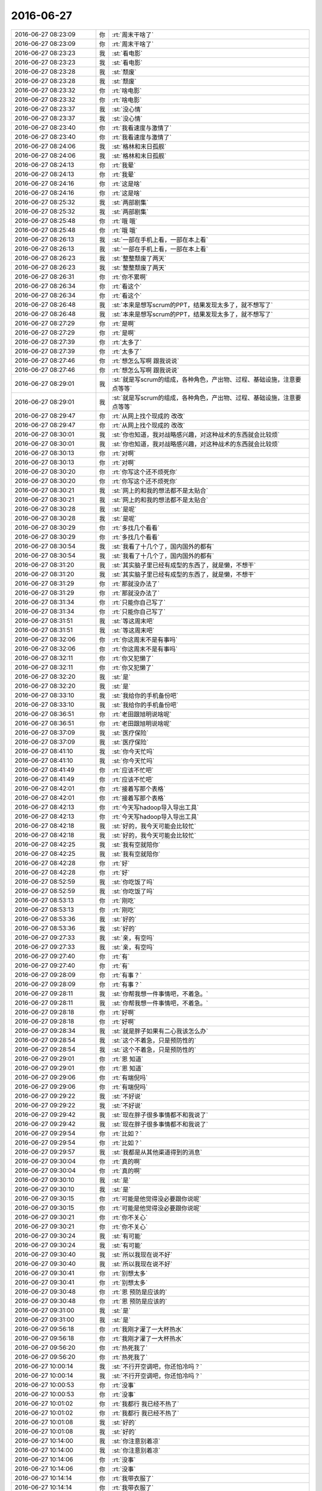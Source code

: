 2016-06-27
-------------

.. list-table::
   :widths: 25, 1, 60

   * - 2016-06-27 08:23:09
     - 你
     - :rt:`周末干啥了`
   * - 2016-06-27 08:23:09
     - 你
     - :rt:`周末干啥了`
   * - 2016-06-27 08:23:23
     - 我
     - :st:`看电影`
   * - 2016-06-27 08:23:23
     - 我
     - :st:`看电影`
   * - 2016-06-27 08:23:28
     - 我
     - :st:`颓废`
   * - 2016-06-27 08:23:28
     - 我
     - :st:`颓废`
   * - 2016-06-27 08:23:32
     - 你
     - :rt:`啥电影`
   * - 2016-06-27 08:23:32
     - 你
     - :rt:`啥电影`
   * - 2016-06-27 08:23:37
     - 我
     - :st:`没心情`
   * - 2016-06-27 08:23:37
     - 我
     - :st:`没心情`
   * - 2016-06-27 08:23:40
     - 你
     - :rt:`我看速度与激情了`
   * - 2016-06-27 08:23:40
     - 你
     - :rt:`我看速度与激情了`
   * - 2016-06-27 08:24:06
     - 我
     - :st:`格林和末日孤舰`
   * - 2016-06-27 08:24:06
     - 我
     - :st:`格林和末日孤舰`
   * - 2016-06-27 08:24:13
     - 你
     - :rt:`我晕`
   * - 2016-06-27 08:24:13
     - 你
     - :rt:`我晕`
   * - 2016-06-27 08:24:16
     - 你
     - :rt:`这是啥`
   * - 2016-06-27 08:24:16
     - 你
     - :rt:`这是啥`
   * - 2016-06-27 08:25:32
     - 我
     - :st:`两部剧集`
   * - 2016-06-27 08:25:32
     - 我
     - :st:`两部剧集`
   * - 2016-06-27 08:25:48
     - 你
     - :rt:`哦 哦`
   * - 2016-06-27 08:25:48
     - 你
     - :rt:`哦 哦`
   * - 2016-06-27 08:26:13
     - 我
     - :st:`一部在手机上看，一部在本上看`
   * - 2016-06-27 08:26:13
     - 我
     - :st:`一部在手机上看，一部在本上看`
   * - 2016-06-27 08:26:23
     - 我
     - :st:`整整颓废了两天`
   * - 2016-06-27 08:26:23
     - 我
     - :st:`整整颓废了两天`
   * - 2016-06-27 08:26:31
     - 你
     - :rt:`你不累啊`
   * - 2016-06-27 08:26:34
     - 你
     - :rt:`看这个`
   * - 2016-06-27 08:26:34
     - 你
     - :rt:`看这个`
   * - 2016-06-27 08:26:48
     - 我
     - :st:`本来是想写scrum的PPT，结果发现太多了，就不想写了`
   * - 2016-06-27 08:26:48
     - 我
     - :st:`本来是想写scrum的PPT，结果发现太多了，就不想写了`
   * - 2016-06-27 08:27:29
     - 你
     - :rt:`是啊`
   * - 2016-06-27 08:27:29
     - 你
     - :rt:`是啊`
   * - 2016-06-27 08:27:39
     - 你
     - :rt:`太多了`
   * - 2016-06-27 08:27:39
     - 你
     - :rt:`太多了`
   * - 2016-06-27 08:27:46
     - 你
     - :rt:`想怎么写啊 跟我说说`
   * - 2016-06-27 08:27:46
     - 你
     - :rt:`想怎么写啊 跟我说说`
   * - 2016-06-27 08:29:01
     - 我
     - :st:`就是写scrum的组成，各种角色，产出物、过程、基础设施，注意要点等等`
   * - 2016-06-27 08:29:01
     - 我
     - :st:`就是写scrum的组成，各种角色，产出物、过程、基础设施，注意要点等等`
   * - 2016-06-27 08:29:47
     - 你
     - :rt:`从网上找个现成的 改改`
   * - 2016-06-27 08:29:47
     - 你
     - :rt:`从网上找个现成的 改改`
   * - 2016-06-27 08:30:01
     - 我
     - :st:`你也知道，我对战略感兴趣，对这种战术的东西就会比较烦`
   * - 2016-06-27 08:30:01
     - 我
     - :st:`你也知道，我对战略感兴趣，对这种战术的东西就会比较烦`
   * - 2016-06-27 08:30:13
     - 你
     - :rt:`对啊`
   * - 2016-06-27 08:30:13
     - 你
     - :rt:`对啊`
   * - 2016-06-27 08:30:20
     - 你
     - :rt:`你写这个还不烦死你`
   * - 2016-06-27 08:30:20
     - 你
     - :rt:`你写这个还不烦死你`
   * - 2016-06-27 08:30:21
     - 我
     - :st:`网上的和我的想法都不是太贴合`
   * - 2016-06-27 08:30:21
     - 我
     - :st:`网上的和我的想法都不是太贴合`
   * - 2016-06-27 08:30:28
     - 我
     - :st:`是呢`
   * - 2016-06-27 08:30:28
     - 我
     - :st:`是呢`
   * - 2016-06-27 08:30:29
     - 你
     - :rt:`多找几个看看`
   * - 2016-06-27 08:30:29
     - 你
     - :rt:`多找几个看看`
   * - 2016-06-27 08:30:54
     - 我
     - :st:`我看了十几个了，国内国外的都有`
   * - 2016-06-27 08:30:54
     - 我
     - :st:`我看了十几个了，国内国外的都有`
   * - 2016-06-27 08:31:20
     - 我
     - :st:`其实脑子里已经有成型的东西了，就是懒，不想干`
   * - 2016-06-27 08:31:20
     - 我
     - :st:`其实脑子里已经有成型的东西了，就是懒，不想干`
   * - 2016-06-27 08:31:29
     - 你
     - :rt:`那就没办法了`
   * - 2016-06-27 08:31:29
     - 你
     - :rt:`那就没办法了`
   * - 2016-06-27 08:31:34
     - 你
     - :rt:`只能你自己写了`
   * - 2016-06-27 08:31:34
     - 你
     - :rt:`只能你自己写了`
   * - 2016-06-27 08:31:51
     - 我
     - :st:`等这周末吧`
   * - 2016-06-27 08:31:51
     - 我
     - :st:`等这周末吧`
   * - 2016-06-27 08:32:06
     - 你
     - :rt:`你这周末不是有事吗`
   * - 2016-06-27 08:32:06
     - 你
     - :rt:`你这周末不是有事吗`
   * - 2016-06-27 08:32:11
     - 你
     - :rt:`你又犯懒了`
   * - 2016-06-27 08:32:11
     - 你
     - :rt:`你又犯懒了`
   * - 2016-06-27 08:32:20
     - 我
     - :st:`是`
   * - 2016-06-27 08:32:20
     - 我
     - :st:`是`
   * - 2016-06-27 08:33:10
     - 我
     - :st:`我给你的手机备份吧`
   * - 2016-06-27 08:33:10
     - 我
     - :st:`我给你的手机备份吧`
   * - 2016-06-27 08:36:51
     - 你
     - :rt:`老田跟旭明说啥呢`
   * - 2016-06-27 08:36:51
     - 你
     - :rt:`老田跟旭明说啥呢`
   * - 2016-06-27 08:37:09
     - 我
     - :st:`医疗保险`
   * - 2016-06-27 08:37:09
     - 我
     - :st:`医疗保险`
   * - 2016-06-27 08:41:10
     - 我
     - :st:`你今天忙吗`
   * - 2016-06-27 08:41:10
     - 我
     - :st:`你今天忙吗`
   * - 2016-06-27 08:41:49
     - 你
     - :rt:`应该不忙吧`
   * - 2016-06-27 08:41:49
     - 你
     - :rt:`应该不忙吧`
   * - 2016-06-27 08:42:01
     - 你
     - :rt:`接着写那个表格`
   * - 2016-06-27 08:42:01
     - 你
     - :rt:`接着写那个表格`
   * - 2016-06-27 08:42:13
     - 你
     - :rt:`今天写hadoop导入导出工具`
   * - 2016-06-27 08:42:13
     - 你
     - :rt:`今天写hadoop导入导出工具`
   * - 2016-06-27 08:42:18
     - 我
     - :st:`好的，我今天可能会比较忙`
   * - 2016-06-27 08:42:18
     - 我
     - :st:`好的，我今天可能会比较忙`
   * - 2016-06-27 08:42:25
     - 我
     - :st:`我有空就陪你`
   * - 2016-06-27 08:42:25
     - 我
     - :st:`我有空就陪你`
   * - 2016-06-27 08:42:28
     - 你
     - :rt:`好`
   * - 2016-06-27 08:42:28
     - 你
     - :rt:`好`
   * - 2016-06-27 08:52:59
     - 我
     - :st:`你吃饭了吗`
   * - 2016-06-27 08:52:59
     - 我
     - :st:`你吃饭了吗`
   * - 2016-06-27 08:53:13
     - 你
     - :rt:`刚吃`
   * - 2016-06-27 08:53:13
     - 你
     - :rt:`刚吃`
   * - 2016-06-27 08:53:36
     - 我
     - :st:`好的`
   * - 2016-06-27 08:53:36
     - 我
     - :st:`好的`
   * - 2016-06-27 09:27:33
     - 我
     - :st:`亲，有空吗`
   * - 2016-06-27 09:27:33
     - 我
     - :st:`亲，有空吗`
   * - 2016-06-27 09:27:40
     - 你
     - :rt:`有`
   * - 2016-06-27 09:27:40
     - 你
     - :rt:`有`
   * - 2016-06-27 09:28:09
     - 你
     - :rt:`有事？`
   * - 2016-06-27 09:28:09
     - 你
     - :rt:`有事？`
   * - 2016-06-27 09:28:11
     - 我
     - :st:`你帮我想一件事情吧，不着急。`
   * - 2016-06-27 09:28:11
     - 我
     - :st:`你帮我想一件事情吧，不着急。`
   * - 2016-06-27 09:28:18
     - 你
     - :rt:`好啊`
   * - 2016-06-27 09:28:18
     - 你
     - :rt:`好啊`
   * - 2016-06-27 09:28:34
     - 我
     - :st:`就是胖子如果有二心我该怎么办`
   * - 2016-06-27 09:28:54
     - 我
     - :st:`这个不着急，只是预防性的`
   * - 2016-06-27 09:28:54
     - 我
     - :st:`这个不着急，只是预防性的`
   * - 2016-06-27 09:29:01
     - 你
     - :rt:`恩 知道`
   * - 2016-06-27 09:29:01
     - 你
     - :rt:`恩 知道`
   * - 2016-06-27 09:29:06
     - 你
     - :rt:`有端倪吗`
   * - 2016-06-27 09:29:06
     - 你
     - :rt:`有端倪吗`
   * - 2016-06-27 09:29:22
     - 我
     - :st:`不好说`
   * - 2016-06-27 09:29:22
     - 我
     - :st:`不好说`
   * - 2016-06-27 09:29:42
     - 我
     - :st:`现在胖子很多事情都不和我说了`
   * - 2016-06-27 09:29:42
     - 我
     - :st:`现在胖子很多事情都不和我说了`
   * - 2016-06-27 09:29:54
     - 你
     - :rt:`比如？`
   * - 2016-06-27 09:29:54
     - 你
     - :rt:`比如？`
   * - 2016-06-27 09:29:57
     - 我
     - :st:`我都是从其他渠道得到的消息`
   * - 2016-06-27 09:30:04
     - 你
     - :rt:`真的啊`
   * - 2016-06-27 09:30:04
     - 你
     - :rt:`真的啊`
   * - 2016-06-27 09:30:10
     - 我
     - :st:`是`
   * - 2016-06-27 09:30:10
     - 我
     - :st:`是`
   * - 2016-06-27 09:30:15
     - 你
     - :rt:`可能是他觉得没必要跟你说呢`
   * - 2016-06-27 09:30:15
     - 你
     - :rt:`可能是他觉得没必要跟你说呢`
   * - 2016-06-27 09:30:21
     - 你
     - :rt:`你不关心`
   * - 2016-06-27 09:30:21
     - 你
     - :rt:`你不关心`
   * - 2016-06-27 09:30:24
     - 我
     - :st:`有可能`
   * - 2016-06-27 09:30:24
     - 我
     - :st:`有可能`
   * - 2016-06-27 09:30:40
     - 我
     - :st:`所以我现在说不好`
   * - 2016-06-27 09:30:40
     - 我
     - :st:`所以我现在说不好`
   * - 2016-06-27 09:30:41
     - 你
     - :rt:`别想太多`
   * - 2016-06-27 09:30:41
     - 你
     - :rt:`别想太多`
   * - 2016-06-27 09:30:48
     - 你
     - :rt:`恩 预防是应该的`
   * - 2016-06-27 09:30:48
     - 你
     - :rt:`恩 预防是应该的`
   * - 2016-06-27 09:31:00
     - 我
     - :st:`是`
   * - 2016-06-27 09:31:00
     - 我
     - :st:`是`
   * - 2016-06-27 09:56:18
     - 你
     - :rt:`我刚才灌了一大杯热水`
   * - 2016-06-27 09:56:18
     - 你
     - :rt:`我刚才灌了一大杯热水`
   * - 2016-06-27 09:56:20
     - 你
     - :rt:`热死我了`
   * - 2016-06-27 09:56:20
     - 你
     - :rt:`热死我了`
   * - 2016-06-27 10:00:14
     - 我
     - :st:`不行开空调吧，你还怕冷吗？`
   * - 2016-06-27 10:00:14
     - 我
     - :st:`不行开空调吧，你还怕冷吗？`
   * - 2016-06-27 10:00:53
     - 你
     - :rt:`没事`
   * - 2016-06-27 10:00:53
     - 你
     - :rt:`没事`
   * - 2016-06-27 10:01:02
     - 你
     - :rt:`我都行 我已经不热了`
   * - 2016-06-27 10:01:02
     - 你
     - :rt:`我都行 我已经不热了`
   * - 2016-06-27 10:01:08
     - 我
     - :st:`好的`
   * - 2016-06-27 10:01:08
     - 我
     - :st:`好的`
   * - 2016-06-27 10:14:00
     - 我
     - :st:`你注意别着凉`
   * - 2016-06-27 10:14:00
     - 我
     - :st:`你注意别着凉`
   * - 2016-06-27 10:14:06
     - 你
     - :rt:`没事`
   * - 2016-06-27 10:14:06
     - 你
     - :rt:`没事`
   * - 2016-06-27 10:14:14
     - 你
     - :rt:`我带衣服了`
   * - 2016-06-27 10:14:14
     - 你
     - :rt:`我带衣服了`
   * - 2016-06-27 10:14:15
     - 我
     - :st:`嗯`
   * - 2016-06-27 10:14:15
     - 我
     - :st:`嗯`
   * - 2016-06-27 10:14:20
     - 你
     - :rt:`上衣穿的中长袖`
   * - 2016-06-27 10:14:20
     - 你
     - :rt:`上衣穿的中长袖`
   * - 2016-06-27 10:15:27
     - 我
     - :st:`你这两天累吗`
   * - 2016-06-27 10:15:27
     - 我
     - :st:`你这两天累吗`
   * - 2016-06-27 10:15:44
     - 你
     - :rt:`没事 我啥也没做`
   * - 2016-06-27 10:15:44
     - 你
     - :rt:`没事 我啥也没做`
   * - 2016-06-27 10:15:50
     - 你
     - :rt:`我姐不让我做`
   * - 2016-06-27 10:15:50
     - 你
     - :rt:`我姐不让我做`
   * - 2016-06-27 10:16:01
     - 我
     - :st:`你姐心疼你`
   * - 2016-06-27 10:16:01
     - 我
     - :st:`你姐心疼你`
   * - 2016-06-27 10:18:35
     - 我
     - :st:`下午有个会取消了😄`
   * - 2016-06-27 10:18:35
     - 我
     - :st:`下午有个会取消了😄`
   * - 2016-06-27 10:18:45
     - 你
     - :rt:`哦 哦`
   * - 2016-06-27 10:18:45
     - 你
     - :rt:`哦 哦`
   * - 2016-06-27 10:18:48
     - 你
     - :rt:`你干啥呢`
   * - 2016-06-27 10:19:09
     - 我
     - :st:`听领导谈话呢`
   * - 2016-06-27 10:19:09
     - 我
     - :st:`听领导谈话呢`
   * - 2016-06-27 10:20:53
     - 我
     - :st:`下个月领导不管开发中心了`
   * - 2016-06-27 10:20:53
     - 我
     - :st:`下个月领导不管开发中心了`
   * - 2016-06-27 10:20:58
     - 我
     - :st:`让田管`
   * - 2016-06-27 10:20:58
     - 我
     - :st:`让田管`
   * - 2016-06-27 10:21:23
     - 你
     - :rt:`真的吗`
   * - 2016-06-27 10:21:23
     - 你
     - :rt:`真的吗`
   * - 2016-06-27 10:21:25
     - 你
     - :rt:`我晕`
   * - 2016-06-27 10:21:25
     - 你
     - :rt:`我晕`
   * - 2016-06-27 10:21:39
     - 我
     - :st:`真的`
   * - 2016-06-27 10:21:39
     - 我
     - :st:`真的`
   * - 2016-06-27 10:21:57
     - 你
     - :rt:`现在领导也基本不过问了`
   * - 2016-06-27 10:21:57
     - 你
     - :rt:`现在领导也基本不过问了`
   * - 2016-06-27 10:22:19
     - 我
     - :st:`是`
   * - 2016-06-27 10:22:19
     - 我
     - :st:`是`
   * - 2016-06-27 10:22:40
     - 你
     - :rt:`什么时候说的`
   * - 2016-06-27 10:22:40
     - 你
     - :rt:`什么时候说的`
   * - 2016-06-27 10:23:51
     - 我
     - :st:`微信上说的`
   * - 2016-06-27 10:23:51
     - 我
     - :st:`微信上说的`
   * - 2016-06-27 10:24:01
     - 你
     - :rt:`leader们都知道了呗`
   * - 2016-06-27 10:24:01
     - 你
     - :rt:`leader们都知道了呗`
   * - 2016-06-27 10:24:07
     - 我
     - :st:`还不知道`
   * - 2016-06-27 10:24:07
     - 我
     - :st:`还不知道`
   * - 2016-06-27 10:24:20
     - 你
     - :rt:`就你们三个知道吗`
   * - 2016-06-27 10:24:20
     - 你
     - :rt:`就你们三个知道吗`
   * - 2016-06-27 10:24:31
     - 我
     - :st:`我估计是因为半年了，可能要做组织机构调整`
   * - 2016-06-27 10:24:31
     - 我
     - :st:`我估计是因为半年了，可能要做组织机构调整`
   * - 2016-06-27 10:24:40
     - 我
     - :st:`现在就我们三个`
   * - 2016-06-27 10:24:40
     - 我
     - :st:`现在就我们三个`
   * - 2016-06-27 10:24:48
     - 你
     - :rt:`怎么个调整方法啊`
   * - 2016-06-27 10:24:48
     - 你
     - :rt:`怎么个调整方法啊`
   * - 2016-06-27 10:24:53
     - 你
     - :rt:`还调整`
   * - 2016-06-27 10:24:53
     - 你
     - :rt:`还调整`
   * - 2016-06-27 10:25:14
     - 我
     - :st:`对呀，现在旭明还不是一组组长呢`
   * - 2016-06-27 10:25:14
     - 我
     - :st:`对呀，现在旭明还不是一组组长呢`
   * - 2016-06-27 10:25:37
     - 你
     - :rt:`那以后耿燕和严丹是不是也归老田管啊`
   * - 2016-06-27 10:25:37
     - 你
     - :rt:`那以后耿燕和严丹是不是也归老田管啊`
   * - 2016-06-27 10:25:54
     - 我
     - :st:`理论上是`
   * - 2016-06-27 10:25:54
     - 我
     - :st:`理论上是`
   * - 2016-06-27 10:26:13
     - 我
     - :st:`不过我估计老田不会管耿燕，没准会让我管`
   * - 2016-06-27 10:26:13
     - 我
     - :st:`不过我估计老田不会管耿燕，没准会让我管`
   * - 2016-06-27 10:26:36
     - 你
     - :rt:`再看吧`
   * - 2016-06-27 10:26:36
     - 你
     - :rt:`再看吧`
   * - 2016-06-27 10:27:06
     - 我
     - :st:`是，反正对我影响也不大`
   * - 2016-06-27 10:27:06
     - 我
     - :st:`是，反正对我影响也不大`
   * - 2016-06-27 10:27:24
     - 我
     - :st:`我现在就是要策划scrum，然后让你当PO`
   * - 2016-06-27 10:27:24
     - 我
     - :st:`我现在就是要策划scrum，然后让你当PO`
   * - 2016-06-27 10:27:41
     - 你
     - :rt:`恩 我可以的`
   * - 2016-06-27 10:27:41
     - 你
     - :rt:`恩 我可以的`
   * - 2016-06-27 10:27:46
     - 你
     - :rt:`再看吧`
   * - 2016-06-27 10:27:46
     - 你
     - :rt:`再看吧`
   * - 2016-06-27 10:27:50
     - 我
     - :st:`好`
   * - 2016-06-27 10:27:50
     - 我
     - :st:`好`
   * - 2016-06-27 10:38:24
     - 你
     - :rt:`领导什么时候跟你们说的`
   * - 2016-06-27 10:38:24
     - 你
     - :rt:`领导什么时候跟你们说的`
   * - 2016-06-27 10:38:39
     - 我
     - :st:`上周`
   * - 2016-06-27 10:38:39
     - 我
     - :st:`上周`
   * - 2016-06-27 10:38:42
     - 我
     - :st:`怎么啦`
   * - 2016-06-27 10:38:42
     - 我
     - :st:`怎么啦`
   * - 2016-06-27 10:38:47
     - 你
     - :rt:`没事 随便问问`
   * - 2016-06-27 10:38:47
     - 你
     - :rt:`没事 随便问问`
   * - 2016-06-27 10:39:06
     - 我
     - :st:`[微笑]`
   * - 2016-06-27 10:39:06
     - 我
     - :st:`[微笑]`
   * - 2016-06-27 10:39:25
     - 你
     - :rt:`好好开会吧 没事的  big smile[微笑]`
   * - 2016-06-27 10:39:25
     - 你
     - :rt:`好好开会吧 没事的  big smile[微笑]`
   * - 2016-06-27 11:24:30
     - 我
     - :st:`下午又有一个会，还是崔总和武总的会`
   * - 2016-06-27 11:24:30
     - 我
     - :st:`下午又有一个会，还是崔总和武总的会`
   * - 2016-06-27 11:24:47
     - 你
     - :rt:`好么`
   * - 2016-06-27 11:24:47
     - 你
     - :rt:`好么`
   * - 2016-06-27 11:25:06
     - 我
     - :st:`唉`
   * - 2016-06-27 11:25:06
     - 我
     - :st:`唉`
   * - 2016-06-27 11:38:23
     - 你
     - :rt:`今天老田表扬明静了`
   * - 2016-06-27 11:38:23
     - 你
     - :rt:`今天老田表扬明静了`
   * - 2016-06-27 11:38:40
     - 我
     - :st:`说什么了`
   * - 2016-06-27 11:38:40
     - 我
     - :st:`说什么了`
   * - 2016-06-27 11:39:51
     - 你
     - :rt:`就说可以招应届生，测试的明净表现挺好的，`
   * - 2016-06-27 11:39:51
     - 你
     - :rt:`就说可以招应届生，测试的明净表现挺好的，`
   * - 2016-06-27 11:39:56
     - 你
     - :rt:`上手快`
   * - 2016-06-27 11:39:56
     - 你
     - :rt:`上手快`
   * - 2016-06-27 11:40:24
     - 我
     - :st:`关键得看哪个学校的`
   * - 2016-06-27 11:40:24
     - 我
     - :st:`关键得看哪个学校的`
   * - 2016-06-27 11:44:55
     - 你
     - :rt:`恩，吃饭去了吗`
   * - 2016-06-27 11:44:55
     - 你
     - :rt:`恩，吃饭去了吗`
   * - 2016-06-27 11:45:33
     - 你
     - :rt:`哎`
   * - 2016-06-27 11:45:33
     - 你
     - :rt:`哎`
   * - 2016-06-27 11:45:54
     - 我
     - :st:`门口，马上去`
   * - 2016-06-27 11:45:54
     - 我
     - :st:`门口，马上去`
   * - 2016-06-27 11:46:01
     - 我
     - :st:`你吃完了吗？`
   * - 2016-06-27 11:46:01
     - 我
     - :st:`你吃完了吗？`
   * - 2016-06-27 12:03:13
     - 你
     - :rt:`刚吃完`
   * - 2016-06-27 12:03:13
     - 你
     - :rt:`刚吃完`
   * - 2016-06-27 12:03:24
     - 我
     - :st:`好`
   * - 2016-06-27 12:03:24
     - 我
     - :st:`好`
   * - 2016-06-27 12:03:39
     - 我
     - :st:`我看错时间了，是下周三😄`
   * - 2016-06-27 12:03:39
     - 我
     - :st:`我看错时间了，是下周三😄`
   * - 2016-06-27 13:19:47
     - 你
     - :rt:`？`
   * - 2016-06-27 13:19:47
     - 你
     - :rt:`？`
   * - 2016-06-27 13:20:05
     - 我
     - :st:`醒了`
   * - 2016-06-27 13:20:05
     - 我
     - :st:`醒了`
   * - 2016-06-27 13:20:11
     - 你
     - :rt:`我中午睡觉的时候 把口香糖咽了 shit`
   * - 2016-06-27 13:20:11
     - 你
     - :rt:`我中午睡觉的时候 把口香糖咽了 shit`
   * - 2016-06-27 13:20:17
     - 我
     - :st:`看你睡的还不错`
   * - 2016-06-27 13:20:17
     - 我
     - :st:`看你睡的还不错`
   * - 2016-06-27 13:20:19
     - 我
     - :st:`啊`
   * - 2016-06-27 13:20:19
     - 我
     - :st:`啊`
   * - 2016-06-27 13:20:25
     - 我
     - :st:`没事的`
   * - 2016-06-27 13:20:25
     - 我
     - :st:`没事的`
   * - 2016-06-27 13:20:35
     - 你
     - :rt:`我从40就醒了`
   * - 2016-06-27 13:20:35
     - 你
     - :rt:`我从40就醒了`
   * - 2016-06-27 13:20:40
     - 你
     - :rt:`一直翻身`
   * - 2016-06-27 13:20:40
     - 你
     - :rt:`一直翻身`
   * - 2016-06-27 13:20:42
     - 我
     - :st:`你怎么含着口香糖就睡了`
   * - 2016-06-27 13:20:42
     - 我
     - :st:`你怎么含着口香糖就睡了`
   * - 2016-06-27 13:20:46
     - 你
     - :rt:`一会睡一会醒`
   * - 2016-06-27 13:20:46
     - 你
     - :rt:`一会睡一会醒`
   * - 2016-06-27 13:20:51
     - 我
     - :st:`你冷吗`
   * - 2016-06-27 13:20:51
     - 我
     - :st:`你冷吗`
   * - 2016-06-27 13:20:56
     - 你
     - :rt:`不冷啊`
   * - 2016-06-27 13:20:56
     - 你
     - :rt:`不冷啊`
   * - 2016-06-27 13:20:59
     - 你
     - :rt:`没事`
   * - 2016-06-27 13:20:59
     - 你
     - :rt:`没事`
   * - 2016-06-27 13:21:09
     - 你
     - :rt:`我又不是林黛玉`
   * - 2016-06-27 13:21:09
     - 你
     - :rt:`我又不是林黛玉`
   * - 2016-06-27 13:21:10
     - 我
     - :st:`好的`
   * - 2016-06-27 13:21:10
     - 我
     - :st:`好的`
   * - 2016-06-27 13:21:40
     - 你
     - :rt:`我是咽了一半 一下子醒了 赶紧吐了`
   * - 2016-06-27 13:21:40
     - 你
     - :rt:`我是咽了一半 一下子醒了 赶紧吐了`
   * - 2016-06-27 13:21:51
     - 我
     - :st:`😁`
   * - 2016-06-27 13:21:51
     - 我
     - :st:`😁`
   * - 2016-06-27 13:22:01
     - 我
     - :st:`还好反应比较快`
   * - 2016-06-27 13:22:01
     - 我
     - :st:`还好反应比较快`
   * - 2016-06-27 13:22:11
     - 我
     - :st:`要是进气管就麻烦了`
   * - 2016-06-27 13:22:11
     - 我
     - :st:`要是进气管就麻烦了`
   * - 2016-06-27 13:23:00
     - 你
     - :rt:`哈哈 然后剩下的时间就在膈应这件事`
   * - 2016-06-27 13:23:00
     - 你
     - :rt:`哈哈 然后剩下的时间就在膈应这件事`
   * - 2016-06-27 13:23:51
     - 我
     - :st:`哦，有什么膈应的`
   * - 2016-06-27 13:23:51
     - 我
     - :st:`哦，有什么膈应的`
   * - 2016-06-27 13:24:49
     - 你
     - :rt:`你不觉得膈应吗`
   * - 2016-06-27 13:24:49
     - 你
     - :rt:`你不觉得膈应吗`
   * - 2016-06-27 13:25:09
     - 我
     - :st:`没有`
   * - 2016-06-27 13:25:09
     - 我
     - :st:`没有`
   * - 2016-06-27 13:25:22
     - 我
     - :st:`口香糖本来就是可以食用的`
   * - 2016-06-27 13:25:22
     - 我
     - :st:`口香糖本来就是可以食用的`
   * - 2016-06-27 13:25:29
     - 我
     - :st:`是食品级安全的`
   * - 2016-06-27 13:25:29
     - 我
     - :st:`是食品级安全的`
   * - 2016-06-27 13:25:35
     - 我
     - :st:`只是不建议而已`
   * - 2016-06-27 13:25:35
     - 我
     - :st:`只是不建议而已`
   * - 2016-06-27 13:25:53
     - 你
     - :rt:`嗯嗯`
   * - 2016-06-27 13:25:53
     - 你
     - :rt:`嗯嗯`
   * - 2016-06-27 13:26:27
     - 我
     - :st:`因为他的胶人体是无法消化的，如果有肠胃疾病可能会有刺激`
   * - 2016-06-27 13:26:27
     - 我
     - :st:`因为他的胶人体是无法消化的，如果有肠胃疾病可能会有刺激`
   * - 2016-06-27 13:27:04
     - 你
     - :rt:`行了 行了`
   * - 2016-06-27 13:27:04
     - 你
     - :rt:`行了 行了`
   * - 2016-06-27 13:27:07
     - 你
     - :rt:`没事`
   * - 2016-06-27 13:27:07
     - 你
     - :rt:`没事`
   * - 2016-06-27 13:27:20
     - 我
     - :st:`😄`
   * - 2016-06-27 13:27:20
     - 我
     - :st:`😄`
   * - 2016-06-27 13:27:41
     - 我
     - :st:`碰上我这么一个死理性派是不是无语了`
   * - 2016-06-27 13:28:41
     - 你
     - :rt:`哈哈 是`
   * - 2016-06-27 13:28:41
     - 你
     - :rt:`哈哈 是`
   * - 2016-06-27 13:28:55
     - 你
     - :rt:`你不但是理性`
   * - 2016-06-27 13:28:55
     - 你
     - :rt:`你不但是理性`
   * - 2016-06-27 13:29:35
     - 我
     - :st:`还有什么`
   * - 2016-06-27 13:29:35
     - 我
     - :st:`还有什么`
   * - 2016-06-27 13:29:52
     - 你
     - :rt:`还有百科全书`
   * - 2016-06-27 13:29:52
     - 你
     - :rt:`还有百科全书`
   * - 2016-06-27 13:30:19
     - 我
     - :st:`这可谈不上，比我博学的人有的是`
   * - 2016-06-27 13:30:19
     - 我
     - :st:`这可谈不上，比我博学的人有的是`
   * - 2016-06-27 13:30:47
     - 你
     - :rt:`你比我博学就结了`
   * - 2016-06-27 13:30:47
     - 你
     - :rt:`你比我博学就结了`
   * - 2016-06-27 13:32:21
     - 我
     - :st:`哦，这么简单呀`
   * - 2016-06-27 13:32:21
     - 我
     - :st:`哦，这么简单呀`
   * - 2016-06-27 13:36:06
     - 你
     - :rt:`对啊`
   * - 2016-06-27 13:36:06
     - 你
     - :rt:`对啊`
   * - 2016-06-27 13:36:19
     - 你
     - :rt:`给你看看我做的工作`
   * - 2016-06-27 13:36:19
     - 你
     - :rt:`给你看看我做的工作`
   * - 2016-06-27 13:36:27
     - 我
     - :st:`好的`
   * - 2016-06-27 13:36:27
     - 我
     - :st:`好的`
   * - 2016-06-27 13:37:36
     - 你
     - :rt:`放到用不文件夹了`
   * - 2016-06-27 13:37:36
     - 你
     - :rt:`放到用不文件夹了`
   * - 2016-06-27 13:37:48
     - 你
     - :rt:`同步`
   * - 2016-06-27 13:37:48
     - 你
     - :rt:`同步`
   * - 2016-06-27 13:37:49
     - 我
     - :st:`ok`
   * - 2016-06-27 13:37:49
     - 我
     - :st:`ok`
   * - 2016-06-27 13:42:16
     - 我
     - :st:`加载部分可以按照输入源、输入文件格式、加载过程进行分类`
   * - 2016-06-27 13:42:16
     - 我
     - :st:`加载部分可以按照输入源、输入文件格式、加载过程进行分类`
   * - 2016-06-27 13:43:12
     - 我
     - :st:`资源管理这部分写的太简单了，你还需要进一步调研`
   * - 2016-06-27 13:43:12
     - 我
     - :st:`资源管理这部分写的太简单了，你还需要进一步调研`
   * - 2016-06-27 13:43:48
     - 你
     - :rt:`恩`
   * - 2016-06-27 13:43:48
     - 你
     - :rt:`恩`
   * - 2016-06-27 13:43:50
     - 你
     - :rt:`我看看`
   * - 2016-06-27 13:43:50
     - 你
     - :rt:`我看看`
   * - 2016-06-27 13:44:07
     - 我
     - :st:`没看见start with`
   * - 2016-06-27 13:44:07
     - 我
     - :st:`没看见start with`
   * - 2016-06-27 13:44:11
     - 你
     - :rt:`我再看看`
   * - 2016-06-27 13:44:11
     - 你
     - :rt:`我再看看`
   * - 2016-06-27 13:44:22
     - 你
     - :rt:`现在集群不支持啊`
   * - 2016-06-27 13:44:22
     - 你
     - :rt:`现在集群不支持啊`
   * - 2016-06-27 13:44:33
     - 我
     - :st:`支持一部分`
   * - 2016-06-27 13:44:33
     - 我
     - :st:`支持一部分`
   * - 2016-06-27 13:44:53
     - 你
     - :rt:`你说的是分级查询吗`
   * - 2016-06-27 13:44:53
     - 你
     - :rt:`你说的是分级查询吗`
   * - 2016-06-27 13:45:00
     - 我
     - :st:`是`
   * - 2016-06-27 13:45:00
     - 我
     - :st:`是`
   * - 2016-06-27 13:45:46
     - 我
     - :st:`还有一个比较大的话题就是高可用性，这个手册里面没有`
   * - 2016-06-27 13:45:46
     - 我
     - :st:`还有一个比较大的话题就是高可用性，这个手册里面没有`
   * - 2016-06-27 13:45:55
     - 你
     - :rt:`有分级查询`
   * - 2016-06-27 13:45:55
     - 你
     - :rt:`有分级查询`
   * - 2016-06-27 13:46:12
     - 我
     - :st:`好的`
   * - 2016-06-27 13:46:12
     - 我
     - :st:`好的`
   * - 2016-06-27 13:46:13
     - 你
     - .. image:: /images/105463.jpg
          :width: 100px
   * - 2016-06-27 13:46:18
     - 你
     - :rt:`不过比较简单`
   * - 2016-06-27 13:46:18
     - 你
     - :rt:`不过比较简单`
   * - 2016-06-27 13:46:23
     - 你
     - :rt:`就四个字`
   * - 2016-06-27 13:46:23
     - 你
     - :rt:`就四个字`
   * - 2016-06-27 13:46:25
     - 我
     - :st:`看见了`
   * - 2016-06-27 13:46:25
     - 我
     - :st:`看见了`
   * - 2016-06-27 13:46:44
     - 你
     - :rt:`高可用都没写 你眼睛真毒`
   * - 2016-06-27 13:46:44
     - 你
     - :rt:`高可用都没写 你眼睛真毒`
   * - 2016-06-27 13:46:55
     - 你
     - :rt:`不好蒙`
   * - 2016-06-27 13:46:55
     - 你
     - :rt:`不好蒙`
   * - 2016-06-27 13:48:21
     - 我
     - :st:`😄`
   * - 2016-06-27 13:48:21
     - 我
     - :st:`😄`
   * - 2016-06-27 14:20:31
     - 你
     - :rt:`干嘛去了`
   * - 2016-06-27 14:20:31
     - 你
     - :rt:`干嘛去了`
   * - 2016-06-27 14:20:45
     - 你
     - :rt:`要下雨了 快回来`
   * - 2016-06-27 14:20:45
     - 你
     - :rt:`要下雨了 快回来`
   * - 2016-06-27 14:26:44
     - 我
     - :st:`在阿娇这呢`
   * - 2016-06-27 14:26:44
     - 我
     - :st:`在阿娇这呢`
   * - 2016-06-27 14:27:09
     - 我
     - :st:`她这比较凉快`
   * - 2016-06-27 14:27:09
     - 我
     - :st:`她这比较凉快`
   * - 2016-06-27 14:27:20
     - 你
     - :rt:`你热啊`
   * - 2016-06-27 14:27:20
     - 你
     - :rt:`你热啊`
   * - 2016-06-27 14:27:34
     - 我
     - :st:`刚喝完热水`
   * - 2016-06-27 14:27:34
     - 我
     - :st:`刚喝完热水`
   * - 2016-06-27 14:39:13
     - 我
     - :st:`阿娇的手也是冰凉的`
   * - 2016-06-27 14:39:13
     - 我
     - :st:`阿娇的手也是冰凉的`
   * - 2016-06-27 14:39:37
     - 你
     - :rt:`你摸阿娇手啦`
   * - 2016-06-27 14:39:37
     - 你
     - :rt:`你摸阿娇手啦`
   * - 2016-06-27 14:39:54
     - 我
     - :st:`嗯`
   * - 2016-06-27 14:39:54
     - 我
     - :st:`嗯`
   * - 2016-06-27 14:40:20
     - 我
     - :st:`她说她要穿防寒服，我说至于的嘛`
   * - 2016-06-27 14:40:20
     - 我
     - :st:`她说她要穿防寒服，我说至于的嘛`
   * - 2016-06-27 14:40:22
     - 你
     - :rt:`肯定是主动投怀送抱的`
   * - 2016-06-27 14:40:22
     - 你
     - :rt:`肯定是主动投怀送抱的`
   * - 2016-06-27 14:40:40
     - 我
     - :st:`😄，这我就不知道了`
   * - 2016-06-27 14:40:40
     - 我
     - :st:`😄，这我就不知道了`
   * - 2016-06-27 14:41:37
     - 你
     - :rt:`然后呢`
   * - 2016-06-27 14:41:37
     - 你
     - :rt:`然后呢`
   * - 2016-06-27 14:43:21
     - 我
     - :st:`没有啦，我让她多喝热水`
   * - 2016-06-27 14:43:21
     - 我
     - :st:`没有啦，我让她多喝热水`
   * - 2016-06-27 14:43:55
     - 你
     - :rt:`摸手的环节呢`
   * - 2016-06-27 14:43:55
     - 你
     - :rt:`摸手的环节呢`
   * - 2016-06-27 14:45:40
     - 我
     - :st:`她说她特别冷，然后我就握了一下她的手，说是挺凉的，多喝热水`
       :st:`没了，汇报完毕`
   * - 2016-06-27 14:45:40
     - 我
     - :st:`她说她特别冷，然后我就握了一下她的手，说是挺凉的，多喝热水`
       :st:`没了，汇报完毕`
   * - 2016-06-27 14:46:37
     - 你
     - :rt:`不是她主动投怀送抱的`
   * - 2016-06-27 14:46:37
     - 你
     - :rt:`不是她主动投怀送抱的`
   * - 2016-06-27 14:46:41
     - 你
     - :rt:`是你主动的`
   * - 2016-06-27 14:46:41
     - 你
     - :rt:`是你主动的`
   * - 2016-06-27 14:47:06
     - 你
     - :rt:`待会我也穿上棉袄`
   * - 2016-06-27 14:47:06
     - 你
     - :rt:`待会我也穿上棉袄`
   * - 2016-06-27 14:47:23
     - 我
     - :st:`😄，小心胖子笑话你`
   * - 2016-06-27 14:47:23
     - 我
     - :st:`😄，小心胖子笑话你`
   * - 2016-06-27 14:47:33
     - 你
     - :rt:`他笑话我什么`
   * - 2016-06-27 14:47:33
     - 你
     - :rt:`他笑话我什么`
   * - 2016-06-27 14:47:43
     - 你
     - :rt:`他哪敢笑话我 他就小软一个`
   * - 2016-06-27 14:47:43
     - 你
     - :rt:`他哪敢笑话我 他就小软一个`
   * - 2016-06-27 14:47:49
     - 我
     - :st:`穿个大棉袄呀`
   * - 2016-06-27 14:47:51
     - 我
     - :st:`😄`
   * - 2016-06-27 14:47:51
     - 我
     - :st:`😄`
   * - 2016-06-27 14:48:19
     - 你
     - :rt:`哪有什么大棉袄`
   * - 2016-06-27 14:48:19
     - 你
     - :rt:`哪有什么大棉袄`
   * - 2016-06-27 14:48:24
     - 你
     - :rt:`我才不穿呢`
   * - 2016-06-27 14:48:24
     - 你
     - :rt:`我才不穿呢`
   * - 2016-06-27 14:49:01
     - 我
     - :st:`脑补你穿大花棉袄`
   * - 2016-06-27 14:49:01
     - 我
     - :st:`脑补你穿大花棉袄`
   * - 2016-06-27 14:49:47
     - 你
     - :rt:`切`
   * - 2016-06-27 14:49:47
     - 你
     - :rt:`切`
   * - 2016-06-27 14:53:29
     - 我
     - :st:`你忙什么呢`
   * - 2016-06-27 14:53:29
     - 我
     - :st:`你忙什么呢`
   * - 2016-06-27 14:53:56
     - 你
     - :rt:`写企业管理器的这个表呢`
   * - 2016-06-27 14:53:56
     - 你
     - :rt:`写企业管理器的这个表呢`
   * - 2016-06-27 14:54:01
     - 你
     - :rt:`挺有意思的`
   * - 2016-06-27 14:54:01
     - 你
     - :rt:`挺有意思的`
   * - 2016-06-27 14:54:04
     - 我
     - :st:`好的`
   * - 2016-06-27 14:54:04
     - 我
     - :st:`好的`
   * - 2016-06-27 14:54:07
     - 你
     - :rt:`把功能都做一遍`
   * - 2016-06-27 14:54:07
     - 你
     - :rt:`把功能都做一遍`
   * - 2016-06-27 14:54:18
     - 我
     - :st:`好`
   * - 2016-06-27 14:54:18
     - 我
     - :st:`好`
   * - 2016-06-27 14:58:28
     - 你
     - :rt:`你下午有会吗`
   * - 2016-06-27 14:58:28
     - 你
     - :rt:`你下午有会吗`
   * - 2016-06-27 14:58:45
     - 我
     - :st:`没有了，也没什么事情了`
   * - 2016-06-27 14:58:45
     - 我
     - :st:`没有了，也没什么事情了`
   * - 2016-06-27 14:59:29
     - 你
     - :rt:`嗯嗯`
   * - 2016-06-27 14:59:29
     - 你
     - :rt:`嗯嗯`
   * - 2016-06-27 15:04:18
     - 你
     - :rt:`你为啥说胖子可能有二心呢`
   * - 2016-06-27 15:04:18
     - 你
     - :rt:`你为啥说胖子可能有二心呢`
   * - 2016-06-27 15:05:08
     - 我
     - :st:`只是预防，不是说他现在有`
   * - 2016-06-27 15:05:08
     - 我
     - :st:`只是预防，不是说他现在有`
   * - 2016-06-27 15:09:27
     - 你
     - :rt:`恩`
   * - 2016-06-27 15:09:27
     - 你
     - :rt:`恩`
   * - 2016-06-27 15:09:30
     - 你
     - :rt:`好`
   * - 2016-06-27 15:09:30
     - 你
     - :rt:`好`
   * - 2016-06-27 15:40:44
     - 你
     - :rt:`你干嘛呢`
   * - 2016-06-27 15:40:44
     - 你
     - :rt:`你干嘛呢`
   * - 2016-06-27 15:40:48
     - 你
     - :rt:`这么安静`
   * - 2016-06-27 15:40:48
     - 你
     - :rt:`这么安静`
   * - 2016-06-27 15:41:00
     - 我
     - :st:`有点困，坚持呢`
   * - 2016-06-27 15:41:00
     - 我
     - :st:`有点困，坚持呢`
   * - 2016-06-27 15:41:19
     - 你
     - :rt:`睡会吧 不打扰你了`
   * - 2016-06-27 15:41:19
     - 你
     - :rt:`睡会吧 不打扰你了`
   * - 2016-06-27 15:41:29
     - 我
     - :st:`不睡了，都四点了`
   * - 2016-06-27 15:41:29
     - 我
     - :st:`不睡了，都四点了`
   * - 2016-06-27 15:42:33
     - 我
     - :st:`主要是没人搭理我，无聊的困了`
   * - 2016-06-27 15:42:33
     - 我
     - :st:`主要是没人搭理我，无聊的困了`
   * - 2016-06-27 15:42:40
     - 你
     - :rt:`哈哈`
   * - 2016-06-27 15:42:40
     - 你
     - :rt:`哈哈`
   * - 2016-06-27 15:42:47
     - 你
     - :rt:`谁不搭理你了`
   * - 2016-06-27 15:42:47
     - 你
     - :rt:`谁不搭理你了`
   * - 2016-06-27 15:43:38
     - 我
     - :st:`都不搭理我了呗，你看看他们多high呀`
   * - 2016-06-27 15:43:38
     - 我
     - :st:`都不搭理我了呗，你看看他们多high呀`
   * - 2016-06-27 15:44:47
     - 你
     - :rt:`这个。。。。`
   * - 2016-06-27 15:44:47
     - 你
     - :rt:`这个。。。。`
   * - 2016-06-27 15:44:53
     - 你
     - :rt:`我都不知道怎么回你了`
   * - 2016-06-27 15:44:53
     - 你
     - :rt:`我都不知道怎么回你了`
   * - 2016-06-27 15:44:58
     - 我
     - :st:`😄`
   * - 2016-06-27 15:44:58
     - 我
     - :st:`😄`
   * - 2016-06-27 15:44:59
     - 你
     - :rt:`他们说的都是啥`
   * - 2016-06-27 15:44:59
     - 你
     - :rt:`他们说的都是啥`
   * - 2016-06-27 15:45:09
     - 我
     - :st:`周三他们要讲PPT`
   * - 2016-06-27 15:45:09
     - 我
     - :st:`周三他们要讲PPT`
   * - 2016-06-27 15:45:17
     - 我
     - :st:`每个组的组长`
   * - 2016-06-27 15:45:17
     - 我
     - :st:`每个组的组长`
   * - 2016-06-27 15:45:30
     - 你
     - :rt:`恩 是旭明太不会做人`
   * - 2016-06-27 15:45:30
     - 你
     - :rt:`恩 是旭明太不会做人`
   * - 2016-06-27 15:45:36
     - 你
     - :rt:`他就是个猪`
   * - 2016-06-27 15:45:36
     - 你
     - :rt:`他就是个猪`
   * - 2016-06-27 15:45:45
     - 我
     - :st:`没错，太形象了`
   * - 2016-06-27 15:45:45
     - 我
     - :st:`没错，太形象了`
   * - 2016-06-27 15:46:07
     - 你
     - :rt:`不但是形象 而且神似`
   * - 2016-06-27 15:46:07
     - 你
     - :rt:`不但是形象 而且神似`
   * - 2016-06-27 15:46:29
     - 你
     - :rt:`你看人家严丹多会做人`
   * - 2016-06-27 15:46:29
     - 你
     - :rt:`你看人家严丹多会做人`
   * - 2016-06-27 15:46:37
     - 我
     - :st:`是`
   * - 2016-06-27 15:46:37
     - 我
     - :st:`是`
   * - 2016-06-27 15:47:50
     - 你
     - :rt:`旭明太气人了`
   * - 2016-06-27 15:47:50
     - 你
     - :rt:`旭明太气人了`
   * - 2016-06-27 15:48:36
     - 你
     - :rt:`一组你要让旭明去讲吗`
   * - 2016-06-27 15:48:36
     - 你
     - :rt:`一组你要让旭明去讲吗`
   * - 2016-06-27 15:48:57
     - 我
     - :st:`是，胖子怎么气你了`
   * - 2016-06-27 15:48:57
     - 我
     - :st:`是，胖子怎么气你了`
   * - 2016-06-27 15:49:33
     - 你
     - :rt:`他没气我`
   * - 2016-06-27 15:49:33
     - 你
     - :rt:`他没气我`
   * - 2016-06-27 15:49:37
     - 你
     - :rt:`他气你了`
   * - 2016-06-27 15:49:37
     - 你
     - :rt:`他气你了`
   * - 2016-06-27 15:49:55
     - 我
     - :st:`😄，没事的，我已经习惯了`
   * - 2016-06-27 15:49:55
     - 我
     - :st:`😄，没事的，我已经习惯了`
   * - 2016-06-27 15:50:33
     - 你
     - :rt:`好心疼你 这个死胖子`
   * - 2016-06-27 15:50:33
     - 你
     - :rt:`好心疼你 这个死胖子`
   * - 2016-06-27 15:53:14
     - 我
     - :st:`不理他`
   * - 2016-06-27 15:53:14
     - 我
     - :st:`不理他`
   * - 2016-06-27 15:53:47
     - 我
     - :st:`原来有东海，还不至于这么乱`
   * - 2016-06-27 15:53:47
     - 我
     - :st:`原来有东海，还不至于这么乱`
   * - 2016-06-27 15:53:58
     - 你
     - :rt:`是啊`
   * - 2016-06-27 15:53:58
     - 你
     - :rt:`是啊`
   * - 2016-06-27 15:53:59
     - 我
     - :st:`我是还得找一个人`
   * - 2016-06-27 15:53:59
     - 我
     - :st:`我是还得找一个人`
   * - 2016-06-27 15:54:13
     - 你
     - :rt:`找人干嘛`
   * - 2016-06-27 15:54:13
     - 你
     - :rt:`找人干嘛`
   * - 2016-06-27 15:55:03
     - 我
     - :st:`干活呀`
   * - 2016-06-27 15:55:04
     - 你
     - :rt:`旭明太高调了`
   * - 2016-06-27 15:55:04
     - 你
     - :rt:`旭明太高调了`
   * - 2016-06-27 15:55:10
     - 我
     - :st:`是`
   * - 2016-06-27 15:55:10
     - 我
     - :st:`是`
   * - 2016-06-27 15:55:31
     - 你
     - :rt:`是吧 还没怎么着呢先得瑟`
   * - 2016-06-27 15:55:31
     - 你
     - :rt:`是吧 还没怎么着呢先得瑟`
   * - 2016-06-27 15:55:53
     - 你
     - :rt:`就跟我刚坐他车不到10分钟 他就把他家多少存款告诉我了`
   * - 2016-06-27 15:55:53
     - 你
     - :rt:`就跟我刚坐他车不到10分钟 他就把他家多少存款告诉我了`
   * - 2016-06-27 15:55:54
     - 我
     - :st:`现在我发愁呢，剩下的要么是没脑子的，就是太有心机的`
   * - 2016-06-27 15:55:54
     - 我
     - :st:`现在我发愁呢，剩下的要么是没脑子的，就是太有心机的`
   * - 2016-06-27 15:56:01
     - 你
     - :rt:`哈哈`
   * - 2016-06-27 15:56:01
     - 你
     - :rt:`哈哈`
   * - 2016-06-27 15:56:02
     - 我
     - :st:`😄`
   * - 2016-06-27 15:56:02
     - 我
     - :st:`😄`
   * - 2016-06-27 15:56:06
     - 你
     - :rt:`说得对`
   * - 2016-06-27 15:56:06
     - 你
     - :rt:`说得对`
   * - 2016-06-27 15:56:29
     - 我
     - :st:`看了一圈，还是你最好`
   * - 2016-06-27 15:56:29
     - 我
     - :st:`看了一圈，还是你最好`
   * - 2016-06-27 15:56:33
     - 你
     - :rt:`哈哈`
   * - 2016-06-27 15:56:33
     - 你
     - :rt:`哈哈`
   * - 2016-06-27 15:56:40
     - 你
     - :rt:`我倒是想帮你 也帮不了`
   * - 2016-06-27 15:56:40
     - 你
     - :rt:`我倒是想帮你 也帮不了`
   * - 2016-06-27 15:57:21
     - 我
     - :st:`唉`
   * - 2016-06-27 15:57:21
     - 我
     - :st:`唉`
   * - 2016-06-27 15:57:39
     - 我
     - :st:`世事不如人意十有八九`
   * - 2016-06-27 15:57:39
     - 我
     - :st:`世事不如人意十有八九`
   * - 2016-06-27 15:58:09
     - 你
     - :rt:`我觉得东海不管怎样 至少还是很听话的`
   * - 2016-06-27 15:58:09
     - 你
     - :rt:`我觉得东海不管怎样 至少还是很听话的`
   * - 2016-06-27 15:58:21
     - 我
     - :st:`是`
   * - 2016-06-27 15:58:21
     - 我
     - :st:`是`
   * - 2016-06-27 15:58:40
     - 我
     - :st:`他们现在对不上数了`
   * - 2016-06-27 15:58:40
     - 我
     - :st:`他们现在对不上数了`
   * - 2016-06-27 15:58:50
     - 你
     - :rt:`唉`
   * - 2016-06-27 15:58:50
     - 你
     - :rt:`唉`
   * - 2016-06-27 15:59:04
     - 我
     - :st:`我以前就说过，没有配管早晚是这样的`
   * - 2016-06-27 15:59:04
     - 我
     - :st:`我以前就说过，没有配管早晚是这样的`
   * - 2016-06-27 15:59:36
     - 你
     - :rt:`是啊 现在配管不干这事吗`
   * - 2016-06-27 15:59:36
     - 你
     - :rt:`是啊 现在配管不干这事吗`
   * - 2016-06-27 16:00:02
     - 我
     - :st:`不管`
   * - 2016-06-27 16:00:02
     - 我
     - :st:`不管`
   * - 2016-06-27 16:06:39
     - 你
     - :rt:`王洪越神经病 打个喷嚏吓我一跳`
   * - 2016-06-27 16:06:39
     - 你
     - :rt:`王洪越神经病 打个喷嚏吓我一跳`
   * - 2016-06-27 16:06:43
     - 你
     - :rt:`坏人`
   * - 2016-06-27 16:06:43
     - 你
     - :rt:`坏人`
   * - 2016-06-27 16:07:12
     - 我
     - :st:`使劲骂他，让他使劲打喷嚏`
   * - 2016-06-27 16:07:12
     - 我
     - :st:`使劲骂他，让他使劲打喷嚏`
   * - 2016-06-27 16:07:37
     - 你
     - :rt:`哈哈`
   * - 2016-06-27 16:07:37
     - 你
     - :rt:`哈哈`
   * - 2016-06-27 16:07:48
     - 你
     - :rt:`我才没空骂他呢`
   * - 2016-06-27 16:07:48
     - 你
     - :rt:`我才没空骂他呢`
   * - 2016-06-27 16:08:11
     - 我
     - :st:`我替你骂他`
   * - 2016-06-27 16:08:11
     - 我
     - :st:`我替你骂他`
   * - 2016-06-27 16:08:27
     - 你
     - :rt:`不用了`
   * - 2016-06-27 16:08:27
     - 你
     - :rt:`不用了`
   * - 2016-06-27 16:08:32
     - 你
     - :rt:`他就是神经`
   * - 2016-06-27 16:08:32
     - 你
     - :rt:`他就是神经`
   * - 2016-06-27 16:08:51
     - 我
     - :st:`是`
   * - 2016-06-27 16:08:51
     - 我
     - :st:`是`
   * - 2016-06-27 16:12:16
     - 你
     - :rt:`你听见旭明说『他不能光着去游泳了吗』`
   * - 2016-06-27 16:12:16
     - 你
     - :rt:`你听见旭明说『他不能光着去游泳了吗』`
   * - 2016-06-27 16:12:36
     - 我
     - :st:`听见了`
   * - 2016-06-27 16:12:36
     - 我
     - :st:`听见了`
   * - 2016-06-27 16:12:52
     - 你
     - :rt:`我都无语了`
   * - 2016-06-27 16:12:52
     - 你
     - :rt:`我都无语了`
   * - 2016-06-27 16:12:55
     - 我
     - :st:`太不绅士了`
   * - 2016-06-27 16:12:55
     - 我
     - :st:`太不绅士了`
   * - 2016-06-27 16:13:02
     - 你
     - :rt:`何止是不绅士`
   * - 2016-06-27 16:13:02
     - 你
     - :rt:`何止是不绅士`
   * - 2016-06-27 17:08:16
     - 我
     - :st:`亲，歇会吧`
   * - 2016-06-27 17:08:16
     - 我
     - :st:`亲，歇会吧`
   * - 2016-06-27 17:08:45
     - 你
     - :rt:`好啊`
   * - 2016-06-27 17:08:45
     - 你
     - :rt:`好啊`
   * - 2016-06-27 17:09:28
     - 我
     - :st:`你都忙了一天了`
   * - 2016-06-27 17:09:28
     - 我
     - :st:`你都忙了一天了`
   * - 2016-06-27 17:09:35
     - 你
     - :rt:`哈哈 也没有`
   * - 2016-06-27 17:09:35
     - 你
     - :rt:`哈哈 也没有`
   * - 2016-06-27 17:10:02
     - 我
     - :st:`你平时都看什么公众号`
   * - 2016-06-27 17:10:02
     - 我
     - :st:`你平时都看什么公众号`
   * - 2016-06-27 17:11:03
     - 你
     - .. image:: /images/105702.jpg
          :width: 100px
   * - 2016-06-27 17:11:07
     - 你
     - :rt:`很久没看了`
   * - 2016-06-27 17:11:07
     - 你
     - :rt:`很久没看了`
   * - 2016-06-27 17:11:15
     - 你
     - :rt:`我看的最多的头条网`
   * - 2016-06-27 17:11:15
     - 你
     - :rt:`我看的最多的头条网`
   * - 2016-06-27 17:11:28
     - 我
     - :st:`哦`
   * - 2016-06-27 17:11:28
     - 我
     - :st:`哦`
   * - 2016-06-27 17:11:42
     - 我
     - :st:`头条给我推荐的太乱了`
   * - 2016-06-27 17:11:42
     - 我
     - :st:`头条给我推荐的太乱了`
   * - 2016-06-27 17:11:55
     - 你
     - :rt:`哈哈，我主要看娱乐新闻`
   * - 2016-06-27 17:11:55
     - 你
     - :rt:`哈哈，我主要看娱乐新闻`
   * - 2016-06-27 17:11:59
     - 你
     - :rt:`别鄙视我`
   * - 2016-06-27 17:11:59
     - 你
     - :rt:`别鄙视我`
   * - 2016-06-27 17:12:17
     - 我
     - :st:`我的兴趣太广泛，各类我都会看一下，结果他就给我瞎推荐`
   * - 2016-06-27 17:12:17
     - 我
     - :st:`我的兴趣太广泛，各类我都会看一下，结果他就给我瞎推荐`
   * - 2016-06-27 17:12:23
     - 我
     - :st:`不会呀`
   * - 2016-06-27 17:12:23
     - 我
     - :st:`不会呀`
   * - 2016-06-27 17:12:26
     - 你
     - :rt:`偶尔看看知乎`
   * - 2016-06-27 17:12:26
     - 你
     - :rt:`偶尔看看知乎`
   * - 2016-06-27 17:12:29
     - 我
     - :st:`这个很正常`
   * - 2016-06-27 17:12:29
     - 我
     - :st:`这个很正常`
   * - 2016-06-27 17:12:31
     - 你
     - :rt:`恩`
   * - 2016-06-27 17:12:31
     - 你
     - :rt:`恩`
   * - 2016-06-27 17:12:35
     - 我
     - :st:`我也看娱乐`
   * - 2016-06-27 17:12:35
     - 我
     - :st:`我也看娱乐`
   * - 2016-06-27 17:12:43
     - 你
     - :rt:`我才不信呢`
   * - 2016-06-27 17:12:43
     - 你
     - :rt:`我才不信呢`
   * - 2016-06-27 17:12:51
     - 你
     - :rt:`我发现我喜欢的女星比较多`
   * - 2016-06-27 17:12:51
     - 你
     - :rt:`我发现我喜欢的女星比较多`
   * - 2016-06-27 17:12:57
     - 你
     - :rt:`男的都没啥`
   * - 2016-06-27 17:12:57
     - 你
     - :rt:`男的都没啥`
   * - 2016-06-27 17:13:06
     - 你
     - :rt:`现在的女性突出的太多`
   * - 2016-06-27 17:13:06
     - 你
     - :rt:`现在的女性突出的太多`
   * - 2016-06-27 17:13:11
     - 我
     - :st:`你有点与众不同`
   * - 2016-06-27 17:13:11
     - 我
     - :st:`你有点与众不同`
   * - 2016-06-27 17:13:38
     - 你
     - :rt:`不是吧`
   * - 2016-06-27 17:13:38
     - 你
     - :rt:`不是吧`
   * - 2016-06-27 17:13:42
     - 我
     - :st:`不是应该喜欢像教授那样的吗`
   * - 2016-06-27 17:13:42
     - 我
     - :st:`不是应该喜欢像教授那样的吗`
   * - 2016-06-27 17:13:54
     - 你
     - :rt:`都教授吗`
   * - 2016-06-27 17:13:54
     - 你
     - :rt:`都教授吗`
   * - 2016-06-27 17:14:05
     - 你
     - :rt:`我一点不喜欢他，我觉得他好丑`
   * - 2016-06-27 17:14:05
     - 你
     - :rt:`我一点不喜欢他，我觉得他好丑`
   * - 2016-06-27 17:14:14
     - 你
     - :rt:`不知道为啥大家都喜欢他`
   * - 2016-06-27 17:14:14
     - 你
     - :rt:`不知道为啥大家都喜欢他`
   * - 2016-06-27 17:14:26
     - 我
     - :st:`还有最近的太阳的后裔`
   * - 2016-06-27 17:14:26
     - 我
     - :st:`还有最近的太阳的后裔`
   * - 2016-06-27 17:14:36
     - 你
     - :rt:`我没啥喜欢的男明星，`
   * - 2016-06-27 17:14:36
     - 你
     - :rt:`我没啥喜欢的男明星，`
   * - 2016-06-27 17:14:39
     - 你
     - :rt:`没看`
   * - 2016-06-27 17:14:39
     - 你
     - :rt:`没看`
   * - 2016-06-27 17:14:55
     - 你
     - :rt:`胡歌算一个吧，但只是更有感而已`
   * - 2016-06-27 17:14:55
     - 你
     - :rt:`胡歌算一个吧，但只是更有感而已`
   * - 2016-06-27 17:14:56
     - 我
     - :st:`所以我说你和别人不太一样`
   * - 2016-06-27 17:14:56
     - 我
     - :st:`所以我说你和别人不太一样`
   * - 2016-06-27 17:15:19
     - 你
     - :rt:`我最喜欢的女星是刘诗诗`
   * - 2016-06-27 17:15:19
     - 你
     - :rt:`我最喜欢的女星是刘诗诗`
   * - 2016-06-27 17:15:29
     - 我
     - :st:`这个我知道`
   * - 2016-06-27 17:15:29
     - 我
     - :st:`这个我知道`
   * - 2016-06-27 17:15:42
     - 你
     - :rt:`我觉得她和吴奇隆真的很幸福`
   * - 2016-06-27 17:15:42
     - 你
     - :rt:`我觉得她和吴奇隆真的很幸福`
   * - 2016-06-27 17:16:03
     - 我
     - :st:`是，因为岁数差别比较大`
   * - 2016-06-27 17:16:03
     - 我
     - :st:`是，因为岁数差别比较大`
   * - 2016-06-27 17:16:22
     - 我
     - :st:`所以吴奇隆懂得如何疼她`
   * - 2016-06-27 17:16:22
     - 我
     - :st:`所以吴奇隆懂得如何疼她`
   * - 2016-06-27 17:16:23
     - 你
     - :rt:`但是诗诗对演戏琢磨的确实有点少，我比较喜欢她这个人`
   * - 2016-06-27 17:16:23
     - 你
     - :rt:`但是诗诗对演戏琢磨的确实有点少，我比较喜欢她这个人`
   * - 2016-06-27 17:16:31
     - 你
     - :rt:`她的演技确实差点`
   * - 2016-06-27 17:16:31
     - 你
     - :rt:`她的演技确实差点`
   * - 2016-06-27 17:16:32
     - 我
     - :st:`她比较真`
   * - 2016-06-27 17:16:32
     - 我
     - :st:`她比较真`
   * - 2016-06-27 17:17:02
     - 你
     - :rt:`你说真的很奇怪，我其实不追星的，但是看着刘诗诗就是觉得很好`
   * - 2016-06-27 17:17:02
     - 你
     - :rt:`你说真的很奇怪，我其实不追星的，但是看着刘诗诗就是觉得很好`
   * - 2016-06-27 17:17:15
     - 你
     - :rt:`可能是她身上有我自己的影子`
   * - 2016-06-27 17:17:15
     - 你
     - :rt:`可能是她身上有我自己的影子`
   * - 2016-06-27 17:17:25
     - 我
     - :st:`嗯`
   * - 2016-06-27 17:17:25
     - 我
     - :st:`嗯`
   * - 2016-06-27 17:17:43
     - 你
     - :rt:`你看赵丽颖和杨幂`
   * - 2016-06-27 17:17:43
     - 你
     - :rt:`你看赵丽颖和杨幂`
   * - 2016-06-27 17:17:51
     - 你
     - :rt:`我就超级不喜欢`
   * - 2016-06-27 17:17:51
     - 你
     - :rt:`我就超级不喜欢`
   * - 2016-06-27 17:17:56
     - 你
     - :rt:`还有唐嫣`
   * - 2016-06-27 17:17:56
     - 你
     - :rt:`还有唐嫣`
   * - 2016-06-27 17:18:03
     - 你
     - :rt:`我也比较喜欢刘亦菲`
   * - 2016-06-27 17:18:03
     - 你
     - :rt:`我也比较喜欢刘亦菲`
   * - 2016-06-27 17:18:07
     - 你
     - :rt:`她是真美`
   * - 2016-06-27 17:18:07
     - 你
     - :rt:`她是真美`
   * - 2016-06-27 17:18:15
     - 我
     - :st:`还行吧`
   * - 2016-06-27 17:18:15
     - 我
     - :st:`还行吧`
   * - 2016-06-27 17:18:16
     - 你
     - :rt:`她这个人不了解`
   * - 2016-06-27 17:18:16
     - 你
     - :rt:`她这个人不了解`
   * - 2016-06-27 17:18:29
     - 你
     - :rt:`演技太差`
   * - 2016-06-27 17:18:29
     - 你
     - :rt:`演技太差`
   * - 2016-06-27 17:18:30
     - 我
     - :st:`有点橡胶脸`
   * - 2016-06-27 17:18:30
     - 我
     - :st:`有点橡胶脸`
   * - 2016-06-27 17:18:36
     - 你
     - :rt:`才不是呢`
   * - 2016-06-27 17:18:36
     - 你
     - :rt:`才不是呢`
   * - 2016-06-27 17:19:02
     - 你
     - :rt:`特别讨厌整容的`
   * - 2016-06-27 17:19:02
     - 你
     - :rt:`特别讨厌整容的`
   * - 2016-06-27 17:19:06
     - 我
     - :st:`刘亦菲没有多少内涵`
   * - 2016-06-27 17:19:06
     - 我
     - :st:`刘亦菲没有多少内涵`
   * - 2016-06-27 17:19:07
     - 你
     - :rt:`而且不喜欢霸气的`
   * - 2016-06-27 17:19:07
     - 你
     - :rt:`而且不喜欢霸气的`
   * - 2016-06-27 17:19:10
     - 你
     - :rt:`对`
   * - 2016-06-27 17:19:10
     - 你
     - :rt:`对`
   * - 2016-06-27 17:19:17
     - 你
     - :rt:`她内涵太少了`
   * - 2016-06-27 17:19:17
     - 你
     - :rt:`她内涵太少了`
   * - 2016-06-27 17:19:25
     - 你
     - :rt:`主要是脸美`
   * - 2016-06-27 17:19:25
     - 你
     - :rt:`主要是脸美`
   * - 2016-06-27 17:19:30
     - 你
     - :rt:`身材也不好`
   * - 2016-06-27 17:19:30
     - 你
     - :rt:`身材也不好`
   * - 2016-06-27 17:19:32
     - 我
     - :st:`可惜她的长相了`
   * - 2016-06-27 17:19:32
     - 我
     - :st:`可惜她的长相了`
   * - 2016-06-27 17:19:50
     - 你
     - :rt:`范冰冰啊 张雨绮啊 我都不喜欢`
   * - 2016-06-27 17:19:50
     - 你
     - :rt:`范冰冰啊 张雨绮啊 我都不喜欢`
   * - 2016-06-27 17:19:57
     - 我
     - :st:`有内涵的人一直很美`
   * - 2016-06-27 17:19:57
     - 我
     - :st:`有内涵的人一直很美`
   * - 2016-06-27 17:20:04
     - 你
     - :rt:`太霸气了 演员太霸气总觉得不尊重观众`
   * - 2016-06-27 17:20:04
     - 你
     - :rt:`太霸气了 演员太霸气总觉得不尊重观众`
   * - 2016-06-27 17:20:05
     - 我
     - :st:`你知道赵雅芝吧`
   * - 2016-06-27 17:20:05
     - 我
     - :st:`你知道赵雅芝吧`
   * - 2016-06-27 17:20:09
     - 你
     - :rt:`当然`
   * - 2016-06-27 17:20:09
     - 你
     - :rt:`当然`
   * - 2016-06-27 17:20:28
     - 你
     - :rt:`反正我最喜欢刘诗诗`
   * - 2016-06-27 17:20:28
     - 你
     - :rt:`反正我最喜欢刘诗诗`
   * - 2016-06-27 17:20:34
     - 你
     - :rt:`你知道江一燕吗`
   * - 2016-06-27 17:20:34
     - 你
     - :rt:`你知道江一燕吗`
   * - 2016-06-27 17:20:40
     - 我
     - :st:`不知道`
   * - 2016-06-27 17:20:40
     - 我
     - :st:`不知道`
   * - 2016-06-27 17:20:52
     - 你
     - :rt:`我也很喜欢她  还有一个叫张钧甯的`
   * - 2016-06-27 17:20:52
     - 你
     - :rt:`我也很喜欢她  还有一个叫张钧甯的`
   * - 2016-06-27 17:21:14
     - 你
     - :rt:`我QQ的头像就是江一燕`
   * - 2016-06-27 17:21:14
     - 你
     - :rt:`我QQ的头像就是江一燕`
   * - 2016-06-27 17:21:26
     - 我
     - :st:`这些我都没听过`
   * - 2016-06-27 17:21:26
     - 我
     - :st:`这些我都没听过`
   * - 2016-06-27 17:21:40
     - 我
     - :st:`哦`
   * - 2016-06-27 17:21:40
     - 我
     - :st:`哦`
   * - 2016-06-27 17:21:41
     - 你
     - :rt:`是个非常有想法、有原则的人`
   * - 2016-06-27 17:21:41
     - 你
     - :rt:`是个非常有想法、有原则的人`
   * - 2016-06-27 17:21:47
     - 你
     - :rt:`看着就觉得很舒服`
   * - 2016-06-27 17:21:47
     - 你
     - :rt:`看着就觉得很舒服`
   * - 2016-06-27 17:21:51
     - 你
     - :rt:`你知道四大名捕吗`
   * - 2016-06-27 17:21:51
     - 你
     - :rt:`你知道四大名捕吗`
   * - 2016-06-27 17:22:00
     - 你
     - :rt:`邓超版的`
   * - 2016-06-27 17:22:00
     - 你
     - :rt:`邓超版的`
   * - 2016-06-27 17:22:09
     - 我
     - :st:`知道`
   * - 2016-06-27 17:22:09
     - 我
     - :st:`知道`
   * - 2016-06-27 17:22:11
     - 你
     - :rt:`女主是刘亦菲 女二是江一燕`
   * - 2016-06-27 17:22:11
     - 你
     - :rt:`女主是刘亦菲 女二是江一燕`
   * - 2016-06-27 17:22:25
     - 你
     - :rt:`虽然江一燕演坏人 但是还是很喜欢`
   * - 2016-06-27 17:22:25
     - 你
     - :rt:`虽然江一燕演坏人 但是还是很喜欢`
   * - 2016-06-27 17:22:36
     - 我
     - :st:`哦`
   * - 2016-06-27 17:22:36
     - 我
     - :st:`哦`
   * - 2016-06-27 17:22:48
     - 你
     - :rt:`你可以查查他们的照片`
   * - 2016-06-27 17:22:48
     - 你
     - :rt:`你可以查查他们的照片`
   * - 2016-06-27 17:23:12
     - 我
     - :st:`正在看`
   * - 2016-06-27 17:23:12
     - 我
     - :st:`正在看`
   * - 2016-06-27 17:23:19
     - 你
     - :rt:`嗯嗯`
   * - 2016-06-27 17:23:19
     - 你
     - :rt:`嗯嗯`
   * - 2016-06-27 17:23:25
     - 你
     - :rt:`都是氧气美女`
   * - 2016-06-27 17:23:25
     - 你
     - :rt:`都是氧气美女`
   * - 2016-06-27 17:30:12
     - 我
     - :st:`你是喜欢他们的长相，还是气质、还是个性？`
   * - 2016-06-27 17:30:12
     - 我
     - :st:`你是喜欢他们的长相，还是气质、还是个性？`
   * - 2016-06-27 17:49:54
     - 你
     - :rt:`我不知道是什么 但是绝对不是长相`
   * - 2016-06-27 17:49:54
     - 你
     - :rt:`我不知道是什么 但是绝对不是长相`
   * - 2016-06-27 17:51:06
     - 我
     - :st:`你知道徐静蕾吗`
   * - 2016-06-27 17:51:06
     - 我
     - :st:`你知道徐静蕾吗`
   * - 2016-06-27 17:51:18
     - 你
     - :rt:`知道`
   * - 2016-06-27 17:51:18
     - 你
     - :rt:`知道`
   * - 2016-06-27 17:52:31
     - 我
     - :st:`你觉得她怎么样`
   * - 2016-06-27 17:52:31
     - 我
     - :st:`你觉得她怎么样`
   * - 2016-06-27 17:52:40
     - 你
     - :rt:`没感觉`
   * - 2016-06-27 17:52:40
     - 你
     - :rt:`没感觉`
   * - 2016-06-27 17:52:50
     - 你
     - :rt:`我没看过她的博客`
   * - 2016-06-27 17:52:50
     - 你
     - :rt:`我没看过她的博客`
   * - 2016-06-27 17:52:57
     - 你
     - :rt:`没看过她写的文章`
   * - 2016-06-27 17:52:57
     - 你
     - :rt:`没看过她写的文章`
   * - 2016-06-27 17:53:02
     - 我
     - :st:`你看过她的杜拉拉升职记了吗`
   * - 2016-06-27 17:53:02
     - 我
     - :st:`你看过她的杜拉拉升职记了吗`
   * - 2016-06-27 17:53:12
     - 你
     - :rt:`看过`
   * - 2016-06-27 17:53:12
     - 你
     - :rt:`看过`
   * - 2016-06-27 17:53:30
     - 我
     - :st:`你觉得呢`
   * - 2016-06-27 17:53:30
     - 我
     - :st:`你觉得呢`
   * - 2016-06-27 17:53:49
     - 你
     - :rt:`不错吧`
   * - 2016-06-27 17:53:49
     - 你
     - :rt:`不错吧`
   * - 2016-06-27 17:54:04
     - 你
     - :rt:`杜拉拉升职记的小说我看过2遍`
   * - 2016-06-27 17:54:04
     - 你
     - :rt:`杜拉拉升职记的小说我看过2遍`
   * - 2016-06-27 17:54:13
     - 你
     - :rt:`正好在我实习的时候看的`
   * - 2016-06-27 17:54:13
     - 你
     - :rt:`正好在我实习的时候看的`
   * - 2016-06-27 17:55:43
     - 你
     - :rt:`你看过吗`
   * - 2016-06-27 17:55:43
     - 你
     - :rt:`你看过吗`
   * - 2016-06-27 17:55:44
     - 我
     - :st:`这几个人其实都差不多`
   * - 2016-06-27 17:55:44
     - 我
     - :st:`这几个人其实都差不多`
   * - 2016-06-27 17:55:47
     - 我
     - :st:`看过`
   * - 2016-06-27 17:55:47
     - 我
     - :st:`看过`
   * - 2016-06-27 17:55:58
     - 你
     - :rt:`可是我不喜欢她`
   * - 2016-06-27 17:55:58
     - 你
     - :rt:`可是我不喜欢她`
   * - 2016-06-27 17:55:59
     - 我
     - :st:`首先都是有气质的`
   * - 2016-06-27 17:55:59
     - 我
     - :st:`首先都是有气质的`
   * - 2016-06-27 17:56:13
     - 你
     - :rt:`气质分很多种`
   * - 2016-06-27 17:56:13
     - 你
     - :rt:`气质分很多种`
   * - 2016-06-27 17:56:34
     - 我
     - :st:`徐静蕾个性比较强`
   * - 2016-06-27 17:56:34
     - 我
     - :st:`徐静蕾个性比较强`
   * - 2016-06-27 17:56:45
     - 你
     - :rt:`你喜欢她啊`
   * - 2016-06-27 17:56:45
     - 你
     - :rt:`你喜欢她啊`
   * - 2016-06-27 17:56:58
     - 你
     - :rt:`我觉得你不可能会喜欢明星吧`
   * - 2016-06-27 17:56:58
     - 你
     - :rt:`我觉得你不可能会喜欢明星吧`
   * - 2016-06-27 17:56:59
     - 我
     - :st:`只是欣赏她`
   * - 2016-06-27 17:56:59
     - 我
     - :st:`只是欣赏她`
   * - 2016-06-27 17:57:12
     - 我
     - :st:`对`
   * - 2016-06-27 17:57:12
     - 我
     - :st:`对`
   * - 2016-06-27 17:57:18
     - 你
     - :rt:`我对她太不了解了`
   * - 2016-06-27 17:57:18
     - 你
     - :rt:`我对她太不了解了`
   * - 2016-06-27 17:57:23
     - 我
     - :st:`我更多的是欣赏和钦佩`
   * - 2016-06-27 17:57:23
     - 我
     - :st:`我更多的是欣赏和钦佩`
   * - 2016-06-27 17:57:30
     - 你
     - :rt:`哦 好吧`
   * - 2016-06-27 17:57:30
     - 你
     - :rt:`哦 好吧`
   * - 2016-06-27 17:57:37
     - 你
     - :rt:`你不喜欢范冰冰那类的吗`
   * - 2016-06-27 17:57:37
     - 你
     - :rt:`你不喜欢范冰冰那类的吗`
   * - 2016-06-27 17:57:43
     - 我
     - :st:`不喜欢`
   * - 2016-06-27 17:57:43
     - 我
     - :st:`不喜欢`
   * - 2016-06-27 17:57:46
     - 你
     - :rt:`就是强势点的`
   * - 2016-06-27 17:57:46
     - 你
     - :rt:`就是强势点的`
   * - 2016-06-27 17:57:54
     - 你
     - :rt:`不单单是狐狸精型啊`
   * - 2016-06-27 17:57:54
     - 你
     - :rt:`不单单是狐狸精型啊`
   * - 2016-06-27 17:58:02
     - 我
     - :st:`其实咱俩口味差不多`
   * - 2016-06-27 17:58:02
     - 我
     - :st:`其实咱俩口味差不多`
   * - 2016-06-27 17:58:39
     - 你
     - :rt:`恩 是`
   * - 2016-06-27 17:58:39
     - 你
     - :rt:`恩 是`
   * - 2016-06-27 17:58:58
     - 我
     - :st:`我更看中的是气质和个性`
   * - 2016-06-27 17:58:58
     - 我
     - :st:`我更看中的是气质和个性`
   * - 2016-06-27 17:59:00
     - 你
     - :rt:`你比我会看人`
   * - 2016-06-27 17:59:00
     - 你
     - :rt:`你比我会看人`
   * - 2016-06-27 17:59:16
     - 你
     - :rt:`所以没有脑残粉一说`
   * - 2016-06-27 17:59:16
     - 你
     - :rt:`所以没有脑残粉一说`
   * - 2016-06-27 17:59:23
     - 你
     - :rt:`粉丝都谈不上`
   * - 2016-06-27 17:59:23
     - 你
     - :rt:`粉丝都谈不上`
   * - 2016-06-27 17:59:28
     - 我
     - :st:`是`
   * - 2016-06-27 17:59:28
     - 我
     - :st:`是`
   * - 2016-06-27 17:59:29
     - 你
     - :rt:`只是欣赏吧`
   * - 2016-06-27 17:59:29
     - 你
     - :rt:`只是欣赏吧`
   * - 2016-06-27 17:59:35
     - 我
     - :st:`我看了你喜欢的这几个`
   * - 2016-06-27 17:59:35
     - 我
     - :st:`我看了你喜欢的这几个`
   * - 2016-06-27 17:59:42
     - 你
     - :rt:`恩`
   * - 2016-06-27 17:59:42
     - 你
     - :rt:`恩`
   * - 2016-06-27 17:59:46
     - 我
     - :st:`都是比较有个性的`
   * - 2016-06-27 17:59:46
     - 我
     - :st:`都是比较有个性的`
   * - 2016-06-27 17:59:49
     - 我
     - :st:`独立的`
   * - 2016-06-27 17:59:49
     - 我
     - :st:`独立的`
   * - 2016-06-27 18:00:02
     - 你
     - :rt:`恩 是`
   * - 2016-06-27 18:00:02
     - 你
     - :rt:`恩 是`
   * - 2016-06-27 18:00:08
     - 你
     - :rt:`那必须的`
   * - 2016-06-27 18:00:08
     - 你
     - :rt:`那必须的`
   * - 2016-06-27 18:00:17
     - 我
     - :st:`气质属于文苑那种`
   * - 2016-06-27 18:00:17
     - 我
     - :st:`气质属于文苑那种`
   * - 2016-06-27 18:00:24
     - 你
     - :rt:`对啊`
   * - 2016-06-27 18:00:24
     - 你
     - :rt:`对啊`
   * - 2016-06-27 18:00:33
     - 你
     - :rt:`我就是比较喜欢知性点的`
   * - 2016-06-27 18:00:33
     - 你
     - :rt:`我就是比较喜欢知性点的`
   * - 2016-06-27 18:00:43
     - 你
     - :rt:`我自己穿衣服也是`
   * - 2016-06-27 18:00:43
     - 你
     - :rt:`我自己穿衣服也是`
   * - 2016-06-27 18:00:46
     - 我
     - :st:`徐静蕾比他们更强势`
   * - 2016-06-27 18:00:46
     - 我
     - :st:`徐静蕾比他们更强势`
   * - 2016-06-27 18:00:49
     - 我
     - :st:`更独立`
   * - 2016-06-27 18:00:49
     - 我
     - :st:`更独立`
   * - 2016-06-27 18:01:06
     - 你
     - :rt:`我对徐静蕾不了解`
   * - 2016-06-27 18:01:06
     - 你
     - :rt:`我对徐静蕾不了解`
   * - 2016-06-27 18:01:10
     - 你
     - :rt:`徐静蕾抽烟`
   * - 2016-06-27 18:01:10
     - 你
     - :rt:`徐静蕾抽烟`
   * - 2016-06-27 18:01:13
     - 我
     - :st:`少一点大家闺秀的感觉`
   * - 2016-06-27 18:01:13
     - 我
     - :st:`少一点大家闺秀的感觉`
   * - 2016-06-27 18:01:14
     - 你
     - :rt:`抽的很凶`
   * - 2016-06-27 18:01:14
     - 你
     - :rt:`抽的很凶`
   * - 2016-06-27 18:01:16
     - 我
     - :st:`是`
   * - 2016-06-27 18:01:16
     - 我
     - :st:`是`
   * - 2016-06-27 18:02:39
     - 我
     - :st:`我的微信居然死机了`
   * - 2016-06-27 18:02:39
     - 我
     - :st:`我的微信居然死机了`
   * - 2016-06-27 18:02:49
     - 你
     - :rt:`真的吗`
   * - 2016-06-27 18:02:49
     - 你
     - :rt:`真的吗`
   * - 2016-06-27 18:02:58
     - 我
     - :st:`好了`
   * - 2016-06-27 18:02:58
     - 我
     - :st:`好了`
   * - 2016-06-27 18:03:17
     - 你
     - :rt:`没事 以后千万别升系统了`
   * - 2016-06-27 18:03:17
     - 你
     - :rt:`没事 以后千万别升系统了`
   * - 2016-06-27 18:03:45
     - 我
     - :st:`是电脑的`
   * - 2016-06-27 18:03:45
     - 我
     - :st:`是电脑的`
   * - 2016-06-27 18:03:55
     - 我
     - :st:`刚才是用手机回的`
   * - 2016-06-27 18:03:55
     - 我
     - :st:`刚才是用手机回的`
   * - 2016-06-27 18:03:56
     - 你
     - :rt:`要是我是娱乐圈的 不知道会是谁的样子`
   * - 2016-06-27 18:03:56
     - 你
     - :rt:`要是我是娱乐圈的 不知道会是谁的样子`
   * - 2016-06-27 18:04:16
     - 我
     - :st:`不知道，环境对人的影响其实很大的`
   * - 2016-06-27 18:04:16
     - 我
     - :st:`不知道，环境对人的影响其实很大的`
   * - 2016-06-27 18:04:51
     - 你
     - :rt:`是`
   * - 2016-06-27 18:04:51
     - 你
     - :rt:`是`
   * - 2016-06-27 18:06:15
     - 你
     - :rt:`我肯定做不到诗诗那样`
   * - 2016-06-27 18:06:15
     - 你
     - :rt:`我肯定做不到诗诗那样`
   * - 2016-06-27 18:06:24
     - 我
     - :st:`为什么`
   * - 2016-06-27 18:06:24
     - 我
     - :st:`为什么`
   * - 2016-06-27 18:07:34
     - 你
     - :rt:`不知道 我觉得我的个性比较强势一点 如果我是诗诗那个角色 我可能会跟胡歌好`
   * - 2016-06-27 18:07:34
     - 你
     - :rt:`不知道 我觉得我的个性比较强势一点 如果我是诗诗那个角色 我可能会跟胡歌好`
   * - 2016-06-27 18:07:40
     - 你
     - :rt:`而等不到吴奇隆`
   * - 2016-06-27 18:07:40
     - 你
     - :rt:`而等不到吴奇隆`
   * - 2016-06-27 18:08:17
     - 我
     - :st:`嗯`
   * - 2016-06-27 18:08:17
     - 我
     - :st:`嗯`
   * - 2016-06-27 18:08:29
     - 我
     - :st:`你会比较主动`
   * - 2016-06-27 18:08:29
     - 我
     - :st:`你会比较主动`
   * - 2016-06-27 18:08:38
     - 你
     - :rt:`你可能不了解这里边的历史`
   * - 2016-06-27 18:08:38
     - 你
     - :rt:`你可能不了解这里边的历史`
   * - 2016-06-27 18:08:48
     - 我
     - :st:`是`
   * - 2016-06-27 18:08:48
     - 我
     - :st:`是`
   * - 2016-06-27 18:08:55
     - 你
     - :rt:`胡歌 杨幂 诗诗 袁弘他们都是一个公司的`
   * - 2016-06-27 18:08:55
     - 你
     - :rt:`胡歌 杨幂 诗诗 袁弘他们都是一个公司的`
   * - 2016-06-27 18:10:11
     - 我
     - :st:`嗯`
   * - 2016-06-27 18:10:11
     - 我
     - :st:`嗯`
   * - 2016-06-27 18:10:14
     - 你
     - :rt:`当初杨幂跟诗诗应该都或多或少喜欢胡歌`
   * - 2016-06-27 18:10:14
     - 你
     - :rt:`当初杨幂跟诗诗应该都或多或少喜欢胡歌`
   * - 2016-06-27 18:10:25
     - 你
     - :rt:`但是我觉得胡歌更喜欢杨幂一些`
   * - 2016-06-27 18:10:25
     - 你
     - :rt:`但是我觉得胡歌更喜欢杨幂一些`
   * - 2016-06-27 18:10:33
     - 我
     - :st:`是`
   * - 2016-06-27 18:10:33
     - 我
     - :st:`是`
   * - 2016-06-27 18:10:41
     - 你
     - :rt:`最后杨幂跟刘恺威结婚了`
   * - 2016-06-27 18:10:41
     - 你
     - :rt:`最后杨幂跟刘恺威结婚了`
   * - 2016-06-27 18:10:55
     - 你
     - :rt:`这是娱乐圈里我最讨厌的一对`
   * - 2016-06-27 18:10:55
     - 你
     - :rt:`这是娱乐圈里我最讨厌的一对`
   * - 2016-06-27 18:11:00
     - 我
     - :st:`但是你知道这些事情公司会干涉的`
   * - 2016-06-27 18:11:00
     - 我
     - :st:`但是你知道这些事情公司会干涉的`
   * - 2016-06-27 18:11:06
     - 你
     - :rt:`我知道`
   * - 2016-06-27 18:11:09
     - 你
     - :rt:`我当然知道`
   * - 2016-06-27 18:11:09
     - 你
     - :rt:`我当然知道`
   * - 2016-06-27 18:11:19
     - 你
     - :rt:`最开始诗诗跟杨幂特别好`
   * - 2016-06-27 18:11:19
     - 你
     - :rt:`最开始诗诗跟杨幂特别好`
   * - 2016-06-27 18:11:35
     - 你
     - :rt:`后来她俩掰的特别厉害`
   * - 2016-06-27 18:11:35
     - 你
     - :rt:`后来她俩掰的特别厉害`
   * - 2016-06-27 18:11:43
     - 我
     - :st:`所以这里面有多少事情是很难说的`
   * - 2016-06-27 18:11:43
     - 我
     - :st:`所以这里面有多少事情是很难说的`
   * - 2016-06-27 18:11:44
     - 你
     - :rt:`杨幂太讨厌了`
   * - 2016-06-27 18:11:44
     - 你
     - :rt:`杨幂太讨厌了`
   * - 2016-06-27 18:11:54
     - 我
     - :st:`是`
   * - 2016-06-27 18:11:54
     - 我
     - :st:`是`
   * - 2016-06-27 18:11:55
     - 你
     - :rt:`没有缘分呗`
   * - 2016-06-27 18:11:55
     - 你
     - :rt:`没有缘分呗`
   * - 2016-06-27 18:12:06
     - 你
     - :rt:`我觉得吴奇隆肯定会对诗诗好的`
   * - 2016-06-27 18:12:06
     - 你
     - :rt:`我觉得吴奇隆肯定会对诗诗好的`
   * - 2016-06-27 18:12:20
     - 我
     - :st:`嗯`
   * - 2016-06-27 18:12:20
     - 我
     - :st:`嗯`
   * - 2016-06-27 18:14:37
     - 你
     - :rt:`每个人都是独一无二的`
   * - 2016-06-27 18:14:37
     - 你
     - :rt:`每个人都是独一无二的`
   * - 2016-06-27 18:14:48
     - 我
     - :st:`没错`
   * - 2016-06-27 18:14:48
     - 我
     - :st:`没错`
   * - 2016-06-27 18:15:12
     - 你
     - :rt:`我发现我这个人就分很多版本`
   * - 2016-06-27 18:15:12
     - 你
     - :rt:`我发现我这个人就分很多版本`
   * - 2016-06-27 18:15:16
     - 你
     - :rt:`哈哈`
   * - 2016-06-27 18:15:16
     - 你
     - :rt:`哈哈`
   * - 2016-06-27 18:15:32
     - 我
     - :st:`这个很正常呀`
   * - 2016-06-27 18:15:32
     - 我
     - :st:`这个很正常呀`
   * - 2016-06-27 18:15:37
     - 我
     - :st:`我也有很多版本`
   * - 2016-06-27 18:15:37
     - 我
     - :st:`我也有很多版本`
   * - 2016-06-27 18:16:09
     - 你
     - :rt:`那倒是`
   * - 2016-06-27 18:16:09
     - 你
     - :rt:`那倒是`
   * - 2016-06-27 18:16:13
     - 你
     - :rt:`你版本比我多`
   * - 2016-06-27 18:16:13
     - 你
     - :rt:`你版本比我多`
   * - 2016-06-27 18:16:16
     - 你
     - :rt:`太多了`
   * - 2016-06-27 18:16:16
     - 你
     - :rt:`太多了`
   * - 2016-06-27 18:16:36
     - 我
     - :st:`😄`
   * - 2016-06-27 18:16:36
     - 我
     - :st:`😄`
   * - 2016-06-27 18:16:38
     - 你
     - :rt:`但是有些人就能理解你 大部分都不能`
   * - 2016-06-27 18:16:38
     - 你
     - :rt:`但是有些人就能理解你 大部分都不能`
   * - 2016-06-27 18:16:54
     - 我
     - :st:`你能理解多少`
   * - 2016-06-27 18:16:54
     - 我
     - :st:`你能理解多少`
   * - 2016-06-27 18:17:52
     - 你
     - :rt:`我觉得有一部分我不能理解`
   * - 2016-06-27 18:17:52
     - 你
     - :rt:`我觉得有一部分我不能理解`
   * - 2016-06-27 18:18:02
     - 你
     - :rt:`这部分是由于我的认知造成的`
   * - 2016-06-27 18:18:02
     - 你
     - :rt:`这部分是由于我的认知造成的`
   * - 2016-06-27 18:18:13
     - 我
     - :st:`哦，有让你讨厌的部分吗`
   * - 2016-06-27 18:18:13
     - 我
     - :st:`哦，有让你讨厌的部分吗`
   * - 2016-06-27 18:18:19
     - 你
     - :rt:`这部分我永远也还原不了 只能你帮我`
   * - 2016-06-27 18:18:19
     - 你
     - :rt:`这部分我永远也还原不了 只能你帮我`
   * - 2016-06-27 18:18:29
     - 你
     - :rt:`讨厌谈不上`
   * - 2016-06-27 18:18:29
     - 你
     - :rt:`讨厌谈不上`
   * - 2016-06-27 18:18:34
     - 我
     - :st:`没问题呀`
   * - 2016-06-27 18:18:34
     - 我
     - :st:`没问题呀`
   * - 2016-06-27 18:18:41
     - 你
     - :rt:`你身上我没有讨厌的地方`
   * - 2016-06-27 18:18:41
     - 你
     - :rt:`你身上我没有讨厌的地方`
   * - 2016-06-27 18:19:09
     - 我
     - :st:`好`
   * - 2016-06-27 18:19:09
     - 我
     - :st:`好`
   * - 2016-06-27 18:19:23
     - 你
     - :rt:`我觉得你讨厌的人应该很少`
   * - 2016-06-27 18:19:23
     - 你
     - :rt:`我觉得你讨厌的人应该很少`
   * - 2016-06-27 18:19:38
     - 我
     - :st:`为什么这么说`
   * - 2016-06-27 18:19:38
     - 我
     - :st:`为什么这么说`
   * - 2016-06-27 18:19:57
     - 你
     - :rt:`当然咱们对讨厌的理解可能也不一样`
   * - 2016-06-27 18:19:57
     - 你
     - :rt:`当然咱们对讨厌的理解可能也不一样`
   * - 2016-06-27 18:20:11
     - 你
     - :rt:`比如我干什么事 我觉得你都能理解我`
   * - 2016-06-27 18:20:11
     - 你
     - :rt:`比如我干什么事 我觉得你都能理解我`
   * - 2016-06-27 18:20:37
     - 你
     - :rt:`那种理解不是因为你喜欢我 不得不理解 而是真正的能还原我的处境 从而原谅的理解`
   * - 2016-06-27 18:20:37
     - 你
     - :rt:`那种理解不是因为你喜欢我 不得不理解 而是真正的能还原我的处境 从而原谅的理解`
   * - 2016-06-27 18:20:49
     - 我
     - :st:`是`
   * - 2016-06-27 18:20:49
     - 我
     - :st:`是`
   * - 2016-06-27 18:21:10
     - 你
     - :rt:`因为你能还原 然后能理解 所以应该不会讨厌`
   * - 2016-06-27 18:21:10
     - 你
     - :rt:`因为你能还原 然后能理解 所以应该不会讨厌`
   * - 2016-06-27 18:21:31
     - 我
     - :st:`嗯`
   * - 2016-06-27 18:21:31
     - 我
     - :st:`嗯`
   * - 2016-06-27 18:21:41
     - 你
     - :rt:`因为我自身认知的限制 我感性的限制 会造成我很多事理解不了`
   * - 2016-06-27 18:21:41
     - 你
     - :rt:`因为我自身认知的限制 我感性的限制 会造成我很多事理解不了`
   * - 2016-06-27 18:22:06
     - 你
     - :rt:`然后转换为愤怒了 有的时候是气自己 有的时候是气别人`
   * - 2016-06-27 18:22:06
     - 你
     - :rt:`然后转换为愤怒了 有的时候是气自己 有的时候是气别人`
   * - 2016-06-27 18:22:36
     - 我
     - :st:`哦`
   * - 2016-06-27 18:22:36
     - 我
     - :st:`哦`
   * - 2016-06-27 18:24:49
     - 你
     - :rt:`而且`
   * - 2016-06-27 18:24:49
     - 你
     - :rt:`而且`
   * - 2016-06-27 18:25:00
     - 你
     - :rt:`因为你对我实在是太包容太包容了`
   * - 2016-06-27 18:25:00
     - 你
     - :rt:`因为你对我实在是太包容太包容了`
   * - 2016-06-27 18:25:08
     - 你
     - :rt:`所以我觉得超级好相处`
   * - 2016-06-27 18:25:08
     - 你
     - :rt:`所以我觉得超级好相处`
   * - 2016-06-27 18:25:19
     - 你
     - :rt:`带偏向了`
   * - 2016-06-27 18:25:19
     - 你
     - :rt:`带偏向了`
   * - 2016-06-27 18:25:23
     - 我
     - :st:`😄`
   * - 2016-06-27 18:25:23
     - 我
     - :st:`😄`
   * - 2016-06-27 18:25:33
     - 我
     - :st:`你说的差不多吧`
   * - 2016-06-27 18:25:33
     - 我
     - :st:`你说的差不多吧`
   * - 2016-06-27 18:25:45
     - 我
     - :st:`能让我这么包容的也没几个人`
   * - 2016-06-27 18:25:45
     - 我
     - :st:`能让我这么包容的也没几个人`
   * - 2016-06-27 18:26:00
     - 我
     - :st:`其实我还是会讨厌人的，比如王洪越那样的`
   * - 2016-06-27 18:26:00
     - 我
     - :st:`其实我还是会讨厌人的，比如王洪越那样的`
   * - 2016-06-27 18:26:01
     - 你
     - :rt:`那倒是`
   * - 2016-06-27 18:26:01
     - 你
     - :rt:`那倒是`
   * - 2016-06-27 18:26:14
     - 你
     - :rt:`咱们公司至少只有我一个了`
   * - 2016-06-27 18:26:14
     - 你
     - :rt:`咱们公司至少只有我一个了`
   * - 2016-06-27 18:26:20
     - 你
     - :rt:`可能还有杨丽颖`
   * - 2016-06-27 18:26:20
     - 你
     - :rt:`可能还有杨丽颖`
   * - 2016-06-27 18:26:21
     - 我
     - :st:`没错`
   * - 2016-06-27 18:26:21
     - 我
     - :st:`没错`
   * - 2016-06-27 18:26:27
     - 我
     - :st:`只有你一个`
   * - 2016-06-27 18:26:27
     - 我
     - :st:`只有你一个`
   * - 2016-06-27 18:27:01
     - 你
     - :rt:`领导说啥呢`
   * - 2016-06-27 18:27:01
     - 你
     - :rt:`领导说啥呢`
   * - 2016-06-27 18:27:09
     - 你
     - :rt:`跟你们有关系吗`
   * - 2016-06-27 18:27:09
     - 你
     - :rt:`跟你们有关系吗`
   * - 2016-06-27 18:28:11
     - 我
     - :st:`关系不大`
   * - 2016-06-27 18:28:11
     - 我
     - :st:`关系不大`
   * - 2016-06-27 18:28:21
     - 我
     - :st:`中兴的license`
   * - 2016-06-27 18:28:21
     - 我
     - :st:`中兴的license`
   * - 2016-06-27 18:28:27
     - 你
     - :rt:`好`
   * - 2016-06-27 18:28:27
     - 你
     - :rt:`好`
   * - 2016-06-27 18:28:29
     - 你
     - :rt:`没事就好`
   * - 2016-06-27 18:28:29
     - 你
     - :rt:`没事就好`
   * - 2016-06-27 18:29:47
     - 我
     - :st:`你几点走？`
   * - 2016-06-27 18:29:47
     - 我
     - :st:`你几点走？`
   * - 2016-06-27 18:29:51
     - 你
     - :rt:`你说高可用这个是功能吗`
   * - 2016-06-27 18:29:51
     - 你
     - :rt:`你说高可用这个是功能吗`
   * - 2016-06-27 18:29:58
     - 你
     - :rt:`不知道呢 今天晚点`
   * - 2016-06-27 18:29:58
     - 你
     - :rt:`不知道呢 今天晚点`
   * - 2016-06-27 18:30:07
     - 我
     - :st:`这个其实说不好`
   * - 2016-06-27 18:30:07
     - 我
     - :st:`这个其实说不好`
   * - 2016-06-27 18:30:12
     - 你
     - :rt:`对啊`
   * - 2016-06-27 18:30:12
     - 你
     - :rt:`对啊`
   * - 2016-06-27 18:30:13
     - 我
     - :st:`一般来说不是功能`
   * - 2016-06-27 18:30:13
     - 我
     - :st:`一般来说不是功能`
   * - 2016-06-27 18:30:16
     - 你
     - :rt:`我一直觉得不是`
   * - 2016-06-27 18:30:16
     - 你
     - :rt:`我一直觉得不是`
   * - 2016-06-27 18:30:20
     - 你
     - :rt:`所以这部分没写`
   * - 2016-06-27 18:30:20
     - 你
     - :rt:`所以这部分没写`
   * - 2016-06-27 18:30:27
     - 你
     - :rt:`因为用户没啥感觉`
   * - 2016-06-27 18:30:27
     - 你
     - :rt:`因为用户没啥感觉`
   * - 2016-06-27 18:30:32
     - 我
     - :st:`不对`
   * - 2016-06-27 18:30:32
     - 我
     - :st:`不对`
   * - 2016-06-27 18:31:02
     - 我
     - :st:`用户对高可用还是能感知的`
   * - 2016-06-27 18:31:02
     - 我
     - :st:`用户对高可用还是能感知的`
   * - 2016-06-27 18:31:15
     - 我
     - :st:`而且也有相应的要求`
   * - 2016-06-27 18:31:15
     - 我
     - :st:`而且也有相应的要求`
   * - 2016-06-27 18:31:17
     - 你
     - :rt:`要是需要配置的 肯定啊`
   * - 2016-06-27 18:31:17
     - 你
     - :rt:`要是需要配置的 肯定啊`
   * - 2016-06-27 18:31:23
     - 你
     - :rt:`要是不需要配置的呢`
   * - 2016-06-27 18:31:23
     - 你
     - :rt:`要是不需要配置的呢`
   * - 2016-06-27 18:31:27
     - 我
     - :st:`不是`
   * - 2016-06-27 18:31:27
     - 我
     - :st:`不是`
   * - 2016-06-27 18:31:52
     - 我
     - :st:`比如在有机器损坏的情况下不允许丢数据，就是一种要求`
   * - 2016-06-27 18:31:52
     - 我
     - :st:`比如在有机器损坏的情况下不允许丢数据，就是一种要求`
   * - 2016-06-27 18:32:10
     - 我
     - :st:`这种要求是可以具体化的`
   * - 2016-06-27 18:32:10
     - 我
     - :st:`这种要求是可以具体化的`
   * - 2016-06-27 18:32:24
     - 你
     - :rt:`你说的这是高可用吗`
   * - 2016-06-27 18:32:24
     - 你
     - :rt:`你说的这是高可用吗`
   * - 2016-06-27 18:32:25
     - 我
     - :st:`咱们的安全组就是一种高可用`
   * - 2016-06-27 18:32:25
     - 我
     - :st:`咱们的安全组就是一种高可用`
   * - 2016-06-27 18:32:30
     - 你
     - :rt:`这个是`
   * - 2016-06-27 18:32:30
     - 你
     - :rt:`这个是`
   * - 2016-06-27 18:33:10
     - 你
     - :rt:`安全组我认可`
   * - 2016-06-27 18:33:10
     - 你
     - :rt:`安全组我认可`
   * - 2016-06-27 18:33:12
     - 我
     - :st:`可用性和可靠性这两者会有重叠`
   * - 2016-06-27 18:33:12
     - 我
     - :st:`可用性和可靠性这两者会有重叠`
   * - 2016-06-27 18:33:20
     - 你
     - :rt:`先不讨论这个`
   * - 2016-06-27 18:33:20
     - 你
     - :rt:`先不讨论这个`
   * - 2016-06-27 18:33:42
     - 你
     - :rt:`用户没有参与的高可用 我觉得在功能特性中不用写`
   * - 2016-06-27 18:33:42
     - 你
     - :rt:`用户没有参与的高可用 我觉得在功能特性中不用写`
   * - 2016-06-27 18:33:55
     - 你
     - :rt:`这项应该是写在宣传手册上`
   * - 2016-06-27 18:33:55
     - 你
     - :rt:`这项应该是写在宣传手册上`
   * - 2016-06-27 18:34:01
     - 你
     - :rt:`产品线会用`
   * - 2016-06-27 18:34:01
     - 你
     - :rt:`产品线会用`
   * - 2016-06-27 18:34:07
     - 我
     - :st:`你写的不是8a的需求吗`
   * - 2016-06-27 18:34:07
     - 我
     - :st:`你写的不是8a的需求吗`
   * - 2016-06-27 18:34:14
     - 你
     - :rt:`是啊`
   * - 2016-06-27 18:34:14
     - 你
     - :rt:`是啊`
   * - 2016-06-27 18:34:21
     - 你
     - :rt:`还有很多高可用呢`
   * - 2016-06-27 18:34:21
     - 你
     - :rt:`还有很多高可用呢`
   * - 2016-06-27 18:34:32
     - 你
     - :rt:`安全组的我写了`
   * - 2016-06-27 18:34:32
     - 你
     - :rt:`安全组的我写了`
   * - 2016-06-27 18:34:52
     - 你
     - :rt:`加载的就没写`
   * - 2016-06-27 18:34:52
     - 你
     - :rt:`加载的就没写`
   * - 2016-06-27 18:35:02
     - 你
     - :rt:`企业管理器连接的时候也有`
   * - 2016-06-27 18:35:02
     - 你
     - :rt:`企业管理器连接的时候也有`
   * - 2016-06-27 18:35:13
     - 我
     - :st:`这些可以算非功能性需求`
   * - 2016-06-27 18:35:13
     - 我
     - :st:`这些可以算非功能性需求`
   * - 2016-06-27 18:35:57
     - 我
     - :st:`需求描述的是整个产品的各个方面，而不只是用户提出的`
   * - 2016-06-27 18:35:57
     - 我
     - :st:`需求描述的是整个产品的各个方面，而不只是用户提出的`
   * - 2016-06-27 18:36:18
     - 我
     - :st:`现代的产品设计要超越用户`
   * - 2016-06-27 18:36:18
     - 我
     - :st:`现代的产品设计要超越用户`
   * - 2016-06-27 18:36:42
     - 你
     - :rt:`我有点乱了`
   * - 2016-06-27 18:36:42
     - 你
     - :rt:`我有点乱了`
   * - 2016-06-27 18:37:01
     - 我
     - :st:`其实特别简单，需求=用户说的+用户没说的`
   * - 2016-06-27 18:37:01
     - 我
     - :st:`其实特别简单，需求=用户说的+用户没说的`
   * - 2016-06-27 18:37:12
     - 我
     - :st:`用户没说的才是大头`
   * - 2016-06-27 18:37:12
     - 我
     - :st:`用户没说的才是大头`
   * - 2016-06-27 18:37:25
     - 你
     - :rt:`我们先不谈需求 先谈功能`
   * - 2016-06-27 18:37:25
     - 你
     - :rt:`我们先不谈需求 先谈功能`
   * - 2016-06-27 18:37:36
     - 你
     - :rt:`功能性需求`
   * - 2016-06-27 18:37:36
     - 你
     - :rt:`功能性需求`
   * - 2016-06-27 18:37:39
     - 你
     - :rt:`应该这样说`
   * - 2016-06-27 18:37:39
     - 你
     - :rt:`应该这样说`
   * - 2016-06-27 18:37:42
     - 你
     - :rt:`我好乱`
   * - 2016-06-27 18:37:42
     - 你
     - :rt:`我好乱`
   * - 2016-06-27 18:37:52
     - 我
     - :st:`😄`
   * - 2016-06-27 18:37:52
     - 我
     - :st:`😄`
   * - 2016-06-27 18:38:12
     - 我
     - :st:`别太纠结功能性这个词`
   * - 2016-06-27 18:38:12
     - 我
     - :st:`别太纠结功能性这个词`
   * - 2016-06-27 18:38:24
     - 我
     - :st:`你应该反过来看`
   * - 2016-06-27 18:38:24
     - 我
     - :st:`你应该反过来看`
   * - 2016-06-27 18:38:28
     - 你
     - :rt:`我现在做的这是个啥`
   * - 2016-06-27 18:38:28
     - 你
     - :rt:`我现在做的这是个啥`
   * - 2016-06-27 18:38:40
     - 我
     - :st:`首先是给用户带来独特价值的`
   * - 2016-06-27 18:38:40
     - 我
     - :st:`首先是给用户带来独特价值的`
   * - 2016-06-27 18:38:50
     - 我
     - :st:`就是可以给用户增值的功能`
   * - 2016-06-27 18:38:50
     - 我
     - :st:`就是可以给用户增值的功能`
   * - 2016-06-27 18:38:55
     - 你
     - :rt:`这个完全理解`
   * - 2016-06-27 18:38:55
     - 你
     - :rt:`这个完全理解`
   * - 2016-06-27 18:39:16
     - 我
     - :st:`其次是给用户带来潜在增值的功能`
   * - 2016-06-27 18:39:16
     - 我
     - :st:`其次是给用户带来潜在增值的功能`
   * - 2016-06-27 18:39:28
     - 你
     - :rt:`咱们先讨论这么一个问题`
   * - 2016-06-27 18:39:28
     - 你
     - :rt:`咱们先讨论这么一个问题`
   * - 2016-06-27 18:39:29
     - 我
     - :st:`再次是不损失用户增值的功能`
   * - 2016-06-27 18:39:29
     - 我
     - :st:`再次是不损失用户增值的功能`
   * - 2016-06-27 18:39:31
     - 你
     - :rt:`你先别说了`
   * - 2016-06-27 18:39:31
     - 你
     - :rt:`你先别说了`
   * - 2016-06-27 18:39:34
     - 你
     - :rt:`我饿了`
   * - 2016-06-27 18:39:34
     - 你
     - :rt:`我饿了`
   * - 2016-06-27 18:39:42
     - 我
     - :st:`有吃的吗`
   * - 2016-06-27 18:39:42
     - 我
     - :st:`有吃的吗`
   * - 2016-06-27 18:39:51
     - 我
     - :st:`我这还有糖`
   * - 2016-06-27 18:39:51
     - 我
     - :st:`我这还有糖`
   * - 2016-06-27 18:39:52
     - 你
     - :rt:`不吃 回家吃`
   * - 2016-06-27 18:39:52
     - 你
     - :rt:`不吃 回家吃`
   * - 2016-06-27 18:39:55
     - 你
     - :rt:`我不吃`
   * - 2016-06-27 18:39:55
     - 你
     - :rt:`我不吃`
   * - 2016-06-27 18:40:02
     - 你
     - :rt:`我有吃的`
   * - 2016-06-27 18:40:02
     - 你
     - :rt:`我有吃的`
   * - 2016-06-27 18:40:29
     - 我
     - :st:`好`
   * - 2016-06-27 18:40:29
     - 我
     - :st:`好`